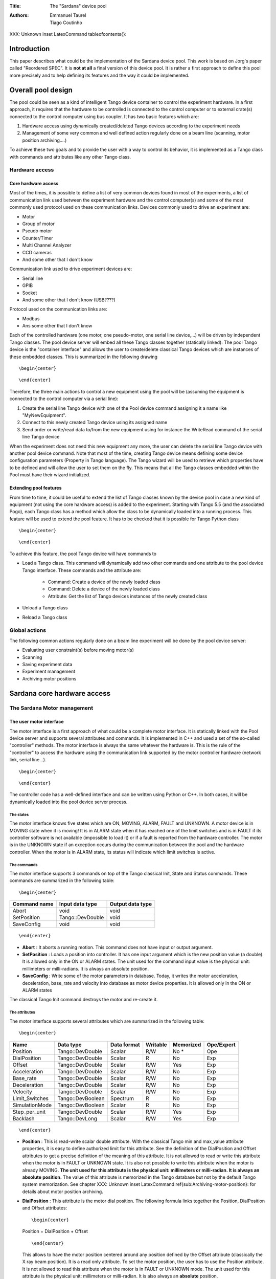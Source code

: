 :Title: The "Sardana" device pool

:Authors: Emmanuel Taurel, Tiago Coutinho


XXX: Unknown inset LatexCommand \tableofcontents{}: 



Introduction
============

This paper describes what could be the implementation of the Sardana
device pool. This work is based on Jorg's paper called "Reordered
SPEC". It is **not at all** a final version of this device pool. It is rather a first approach to
define this pool more precisely and to help defining its features and
the way it could be implemented. 


Overall pool design
===================

The pool could be seen as a kind of intelligent Tango device container
to control the experiment hardware. In a first approach, it requires
that the hardware to be controlled is connected to the control
computer or to external crate(s) connected to the control computer
using bus coupler. It has two basic features which are: 

1. Hardware access using dynamically created/deleted Tango devices
   according to the experiment needs

2. Management of some very common and well defined action regularly done
   on a beam line (scanning, motor position archiving....)

To achieve these two goals and to provide the user with a way to
control its behavior, it is implemented as a Tango class with commands
and attributes like any other Tango class. 


Hardware access
---------------


Core hardware access
^^^^^^^^^^^^^^^^^^^^

Most of the times, it is possible to define a list of very common
devices found in most of the experiments, a list of communication link
used between the experiment hardware and the control computer(s) and
some of the most commonly used protocol used on these communication
links. Devices commonly used to drive an experiment are: 

- Motor

- Group of motor

- Pseudo motor

- Counter/Timer

- Multi Channel Analyzer

- CCD cameras

- And some other that I don't know

Communication link used to drive experiment devices are: 

- Serial line

- GPIB

- Socket

- And some other that I don't know (USB????)

Protocol used on the communication links are: 

- Modbus

- Ans some other that I don't know

Each of the controlled hardware (one motor, one pseudo-motor, one
serial line device,...) will be driven by independent Tango classes.
The pool device server will embed all these Tango classes together
(statically linked). The pool Tango device is the "container
interface" and allows the user to create/delete classical Tango
devices which are instances of these embedded classes. This is
summarized in the following drawing ::

    \begin{center} 
    
    


.. image: hard.eps

::

    \end{center} 
    
    



Therefore, the three main actions to control a new equipment using the
pool will be (assuming the equipment is connected to the control
computer via a serial line): 

1. Create the serial line Tango device with one of the Pool device
   command assigning it a name like "MyNewEquipment".

2. Connect to this newly created Tango device using its assigned name

3. Send order or write/read data to/from the new equipment using for
   instance the WriteRead command of the serial line Tango device

When the experiment does not need this new equipment any more, the
user can delete the serial line Tango device with another pool device
command. Note that most of the time, creating Tango device means
defining some device configuration parameters (Property in Tango
language). The Tango wizard will be used to retrieve which properties
have to be defined and will allow the user to set them on the fly.
This means that all the Tango classes embedded within the Pool must
have their wizard initialized. 


Extending pool features
^^^^^^^^^^^^^^^^^^^^^^^

From time to time, it could be useful to extend the list of Tango
classes known by the device pool in case a new kind of equipment (not
using the core hardware access) is added to the experiment. Starting
with Tango 5.5 (and the associated Pogo), each Tango class has a
method which allow the class to be dynamically loaded into a running
process. This feature will be used to extend the pool feature. It has
to be checked that it is possible for Tango Python class ::

    \begin{center} 
    
    


.. image: dyn.eps

::

    \end{center} 
    
    



To achieve this feature, the pool Tango device will have commands to 

- Load a Tango class. This command will dynamically add two other
  commands and one attribute to the pool device Tango interface. These
  commands and the attribute are:

    - Command: Create a device of the newly loaded class
    
    - Command: Delete a device of the newly loaded class
    
    - Attribute: Get the list of Tango devices instances of the newly
      created class
    
    
- Unload a Tango class

- Reload a Tango class


Global actions
--------------

The following common actions regularly done on a beam line experiment
will be done by the pool device server: 

- Evaluating user constraint(s) before moving motor(s)

- Scanning

- Saving experiment data

- Experiment management

- Archiving motor positions


Sardana core hardware access
============================


The Sardana Motor management
----------------------------


The user motor interface
^^^^^^^^^^^^^^^^^^^^^^^^

The motor interface is a first approach of what could be a complete
motor interface. It is statically linked with the Pool device server
and supports several attributes and commands. It is implemented in C++
and used a set of the so-called "controller" methods. The motor
interface is always the same whatever the hardware is. This is the
rule of the "controller" to access the hardware using the
communication link supported by the motor controller hardware (network
link, serial line...). ::

    \begin{center} 
    
    


.. image: motor.eps

::

    \end{center} 
    
    



The controller code has a well-defined interface and can be written
using Python or C++. In both cases, it will be dynamically loaded into
the pool device server process. 


The states
""""""""""

The motor interface knows five states which are ON, MOVING, ALARM,
FAULT and UNKNOWN. A motor device is in MOVING state when it is
moving! It is in ALARM state when it has reached one of the limit
switches and is in FAULT if its controller software is not available
(impossible to load it) or if a fault is reported from the hardware
controller. The motor is in the UNKNOWN state if an exception occurs
during the communication between the pool and the hardware controller.
When the motor is in ALARM state, its status will indicate which limit
switches is active. 


The commands
""""""""""""

The motor interface supports 3 commands on top of the Tango classical
Init, State and Status commands. These commands are summarized in the
following table: ::

    \begin{center} 
    
    


============  ================  ================
Command name  Input data type   Output data type  
============  ================  ================
Abort         void              void              
SetPosition   Tango::DevDouble  void              
SaveConfig    void              void              
============  ================  ================

::

    \end{center} 
    
    



- **Abort** : It aborts a running motion. This command does not have input or
  output argument.

- **SetPosition** : Loads a position into controller. It has one input argument which is
  the new position value (a double). It is allowed only in the ON or
  ALARM states. The unit used for the command input value is the
  physical unit: millimeters or milli-radians. It is always an absolute
  position.

- **SaveConfig** : Write some of the motor parameters in database. Today, it writes the
  motor acceleration, deceleration, base_rate and velocity into database
  as motor device properties. It is allowed only in the ON or ALARM
  states

The classical Tango Init command destroys the motor and re-create it. 


The attributes
""""""""""""""

The motor interface supports several attributes which are summarized
in the following table: ::

    \begin{center} 
    
    


==============  =================  ===========  ========  =========  ==========
Name            Data type          Data format  Writable  Memorized  Ope/Expert  
==============  =================  ===========  ========  =========  ==========
Position        Tango::DevDouble   Scalar       R/W       No *       Ope         
DialPosition    Tango::DevDouble   Scalar       R         No         Exp         
Offset          Tango::DevDouble   Scalar       R/W       Yes        Exp         
Acceleration    Tango::DevDouble   Scalar       R/W       No         Exp         
Base_rate       Tango::DevDouble   Scalar       R/W       No         Exp         
Deceleration    Tango::DevDouble   Scalar       R/W       No         Exp         
Velocity        Tango::DevDouble   Scalar       R/W       No         Exp         
Limit_Switches  Tango::DevBoolean  Spectrum     R         No         Exp         
SimulationMode  Tango::DevBoolean  Scalar       R         No         Exp         
Step_per_unit   Tango::DevDouble   Scalar       R/W       Yes        Exp         
Backlash        Tango::DevLong     Scalar       R/W       Yes        Exp         
==============  =================  ===========  ========  =========  ==========

::

    \end{center} 
    
    



- **Position** : This is read-write scalar double attribute. With the classical Tango
  min and max_value attribute properties, it is easy to define
  authorized limit for this attribute. See the definition of the
  DialPosition and Offset attributes to get a precise definition of the
  meaning of this attribute. It is not allowed to read or write this
  attribute when the motor is in FAULT or UNKNOWN state. It is also not
  possible to write this attribute when the motor is already MOVING. **The unit used for this attribute is the physical unit: millimeters or
  milli-radian. It is always an** **absolute** **position.** The value of this attribute is memorized in the Tango database but not
  by the default Tango system memorization. See chapter 
  XXX: Unknown inset LatexCommand \ref{sub:Archiving-motor-position}: 
  for details about motor position archiving.

- **DialPosition** : This attribute is the motor dial position. The following formula
  links together the Position, DialPosition and Offset attributes: ::
  
      \begin{center} 
      
      
  
  Position = DialPosition + Offset ::
  
      \end{center} 
      
      
  
  This allows to have the motor position centered around any position
  defined by the Offset attribute (classically the X ray beam position).
  It is a read only attribute. To set the motor position, the user has
  to use the Position attribute. It is not allowed to read this
  attribute when the motor is in FAULT or UNKNOWN mode. The unit used
  for this attribute is the physical unit: millimeters or milli-radian.
  It is also always an **absolute** position.

- **Offset** : The offset to be applied in the motor position computation. By
  default set to 0. It is a memorized attribute. It is not allowed to
  read or write this attribute when the motor is in FAULT, MOVING or
  UNKNOWN mode.

- **Acceleration** : This is an expert read-write scalar double attribute. This parameter
  value is written in database when the SaveConfig command is executed.
  It is not allowed to read or write this attribute when the motor is in
  FAULT or UNKNOWN state.

- **Deceleration** : This is an expert read-write scalar double attribute. This parameter
  value is written in database when the SaveConfig command is executed.
  It is not allowed to read or write this attribute when the motor is in
  FAULT or UNKNOWN state.

- **Base_rate** : This is an expert read-write scalar double attribute. This parameter
  value is written in database when the SaveConfig command is executed.
  It is not allowed to read or write this attribute when the motor is in
  FAULT or UNKNOWN state.

- **Velocity** : This is an expert read-write scalar double attribute. This parameter
  value is written in database when the SaveConfig command is executed.
  It is not allowed to read or write this attribute when the motor is in
  FAULT or UNKNOWN state.

- **Limit_Switches** : Three limit switches are managed by this attribute. Each of the
  switch are represented by a boolean value: False means inactive while
  True means active. It is a read only attribute. It is not possible to
  read this attribute when the motor is in UNKNOWN mode. It is a
  spectrum attribute with 3 values which are:

    - Data[0] : The Home switch value
    
    - Data[1] : The Upper switch value
    
    - Data[2] : The Lower switch value
    
    
- **SimulationMode** : This is a read only scalar boolean attribute. When set, all motion
  requests are not forwarded to the software controller and then to the
  hardware. When set, the motor position is simulated and is immediately
  set to the value written by the user. To set this attribute, the user
  has to used the pool device Tango interface. The value of the
  position, acceleration, deceleration, base_rate, velocity and offset
  attributes are memorized at the moment this attribute is set. When
  this mode is turned off, if the value of any of the previously
  memorized attributes has changed, it is reapplied to the memorized
  value. It is not allowed to read this attribute when the motor is in
  FAULT or UNKNOWN states.

- **Step_per_unit** : This is the number of motor step per millimeter or per degree. It is
  a memorized attribute. It is not allowed to read or write this
  attribute when the motor is in FAULT or UNKNOWN mode. It is also not
  allowed to write this attribute when the motor is MOVING. The default
  value is 1.

- **Backlash** : If this attribute is defined to something different than 0, the
  motor will always stop the motion coming from the same mechanical
  direction. This means that it could be possible to ask the motor to go
  a little bit after the desired position and then to return to the
  desired position. The attribute value is the number of steps the motor
  will pass the desired position if it arrives from the "wrong"
  direction. This is a signed value. If the sign is positive, this means
  that the authorized direction to stop the motion is the increasing
  motor position direction. If the sign is negative, this means that the
  authorized direction to stop the motion is the decreasing motor
  position direction. It is a memorized attribute. It is not allowed to
  read or write this attribute when the motor is in FAULT or UNKNOWN
  mode. It is also not allowed to write this attribute when the motor is
  MOVING. Some hardware motor controllers are able to manage this
  backlash feature. If it is not the case, the motor interface will
  implement this behavior.

All the motor devices will have the already described attributes but
some hardware motor controller supports other features which are not
covered by this list of pre-defined attributes. Using Tango dynamic
attribute creation, a motor device may have extra attributes used to
get/set the motor hardware controller specific features. The main
characteristics of these extra attributes are : 

- Name defined by the motor controller software (See next chapter)

- Data type is BOOLEAN, LONG, DOUBLE or STRING defined by the motor
  controller software (See next chapter)

- The data format is always Scalar

- The write type is READ or READ_WRITE defined by the motor controller
  software (See next chapter). If the write type is READ_WRITE, the
  attribute is memorized by the Tango layer


The motor properties
""""""""""""""""""""

Each motor device has a set of properties. Five of these properties
are automatically managed by the pool software and must not be changed
by the user. These properties are named Motor_id, _Acceleration,
_Velocity, _Base_rate and _Deceleration. The user properties are: ::

    \begin{center} 
    
    


======================  =============
Property name           Default value  
======================  =============
Sleep_before_last_read  0              
======================  =============

::

    \end{center} 
    
    

This property defines the time in milli-second that the software
managing a motor movement will wait between it detects the end of the
motion and the last motor position reading. 


Getting motor state and limit switches using event
""""""""""""""""""""""""""""""""""""""""""""""""""

The simplest way to know if a motor is moving is to survey its state.
If the motor is moving, its state will be MOVING. When the motion is
over, its state will be back to ON (or ALARM if a limit switch has
been reached). The pool motor interface allows client interested by
motor state or motor limit switches value to use the Tango event
system subscribing to motor state change event. As soon as a motor
starts a motion, its state is changed to MOVING and an event is sent.
As soon as the motion is over, the motor state is updated ans another
event is sent. In the same way, as soon as a change in the limit
switches value is detected, a change event is sent to client(s) which
have subscribed to change event on the Limit_Switches attribute. 


Reading the motor position attribute
""""""""""""""""""""""""""""""""""""

For each motor, the key attribute is its position. Special care has
been taken on this attribute management. When the motor is not moving,
reading the Position attribute will generate calls to the controller
and therefore hardware access. When the motor is moving, its position
is automatically read every 100 milli-seconds and stored in the Tango
polling buffer. This means that a client reading motor Position
attribute while the motor is moving will get the position from the
Tango polling buffer and will not generate extra controller calls. It
is also possible to get a motor position using the Tango event system.
When the motor is moving, an event is sent to the registered clients
when the change event criterion is true. By default, this change event
criterion is set to be a difference in position of 5. It is tunable on
a motor basis using the classical motor Position attribute abs_change
property or at the pool device basis using its DefaultMotPos_AbsChange
property. Anyway, not more than 10 events could be sent by second.
Once the motion is over, the motor position is made unavailable from
the Tango polling buffer and is read a last time after a tunable
waiting time (Sleep_bef_last_read property). A forced change event
with this value is sent to clients using events. 


The Motor Controller
^^^^^^^^^^^^^^^^^^^^

XXX: Unknown inset LatexCommand \label{sub:The-Motor-Controller}:

Each controller code is built as a shared library or as a Python
module which is dynamically loaded by the pool device the first time
one controller using the shared library (or the module) is created.
Each controller is uniquely defined by its name following the syntax ::

    \begin{center} 
    
    

<controller_file_name>.<controller_class_name>/<instance_name> ::

    \end{center} 
    
    

At controller creation time, the pool checks the controller unicity on
its control system (defined by the TANGO_HOST). It is possible to
write controller using either C++ or Python language. Even if a Tango
device server is a multi-threaded process, every access to the same
controller will be serialized by a monitor managed by the Motor
interface. This monitor is attached to the controller class and not to
the controller instance to handle cases where several instances of the
same controller class is used. For Python controller, this monitor
will also take care of taking/releasing the Python Global Interpreter
Lock (GIL) before any call to the Python controller is executed. 


The basic
"""""""""

For motor controller, a pre-defined set of methods has to be
implemented in the class implementing the controller interface. These
methods can be splitted in 6 different types which are: 

1. Methods to create/remove motor

2. Methods to move motor(s)

3. Methods to read motor(s) position

4. Methods to get motor(s) state

5. Methods to configure a motor

6. Remaining methods.

These methods, their rules and their execution sequencing is detailed
in the following sub-chapters. The motor controller software layer is
also used to inform the upper level of the features supported by the
underlying hardware. This is called the controller **features** . It is detailed in a following sub-chapter. Some controller may need
some configuration data. This will be supported using Tango
properties. This is detailed in a dedicated sub-chapter. 


Specifying the motor controller features
""""""""""""""""""""""""""""""""""""""""

A controller feature is something that motor hardware controller is
able to do or require on top of what has been qualified as the basic
rules. Even if these features are common, not all the controllers
implement them. Each of these common features are referenced by a pre-
defined string. The controller code writer defined (from a pre-defined
list) which of these features his hardware controller
implements/requires. This list (a Python list or an array of C
strings) has a well-defined name used by the upper layer software to
retrieve it. The possible strings in this list are (case independent): 

- **CanDoBacklash** : The hardware controller manages the motor backlash if the user
  defines one

- **WantRounding** : The hardware controller wants an integer number of step

- **encoder** : The hardware knows how to deal with encoder

- **home** : The hardware is able to manage home switch

- **home_acceleration** : It is possible to set the acceleration for motor homing

- **home_method** _ **xxx** : The hardware knows the home method called xxx

- **home_method_yyy** : The hardware knows the home method called yyy

The name of this list is simply: **ctrl_features** . If this list is not defined, this means that the hardware does not
support/require any of the additional features. The Tango motor class
will retrieve this list from the controller before the first motor
belonging to this controller is created. As an example, we suppose
that we have a pool with two classes of motor controller called Ctrl_A
and Ctrl_B. The controllers features list are (in Python) ::

    \begin{center} 
    
    

Controller A : ctrl_features = ['CanDoBacklash','encoder'] 
ControllerB : ctrl_features =
['WantRounding','home','home_method_xxx'] ::

    \end{center} 
    
    

All motors devices belonging to the controller A will have the Encoder
and Backlash features. For these motors, the backlash will be done by
the motor controller hardware. All the motors belonging to the
controller B will have the rounding, home and home_method features.
For these motors, the backlash will be done by the motor interface
code. 


Specifying the motor controller extra attributes
""""""""""""""""""""""""""""""""""""""""""""""""

XXX: Unknown inset LatexCommand \label{par:Specifying-the-motor}:

Some of the hardware motor controller will have features not defined
in the features list or not accessible with a pre-defined feature. To
provide an interface to these specific hardware features, the
controller code can define extra attributes. Another list called : **ctrl_extra_attributes** is used to define them. This list (Python dictionary or an array of
classical C strings) is used to define the name, data and read-write
type of the Tango attribute which will be created to deal with these
extra features. The attribute created for these controller extra
features are all: 

- Boolean, Long, Double or String

- Scalar

- Read or Read/Write (and memorized if Read/Write).

For Python classes (Python controller class), it is possible to define
these extra attributes informations using a Python dictionary called **ctrl_extra** _ **attributes** . The extra attribute name is the dictionary element key. The
dictionary element value is another dictionary with two members which
are the extra attribute data type and the extra attribute read/write
type. For instance, for our IcePap controller, this dictionary to
defined one extra attribute called "SuperExtra" of data type Double
which is also R/W will be ::

    \begin{center} 
    
    

ctrl_extra_attributes = {"SuperExtra":{"Type":"DevDouble","R/W
Type","READ_WRITE"}} ::

    \end{center} 
    
    



For C++ controller class, the extra attributes are defined within an
array of **Controller::ExtraAttrInfo** structures. The name of this array has to be
<Ctrl_class_name>_ctrl_extra_attributes. Each
Controller::ExtraAttrInfo structure has three elements which are all
pointers to classical C string (const char \*). These elements are: 

1. The extra attribute name

2. The extra attribute data type

3. The extra attribute R/W type

A NULL pointer defined the last extra attribute. The following is an
example of extra attribute definition for a controller class called
"DummyController" 



::

    
    Controller::ExtraAttrInfo DummyController_ctrl_extra_attributes[] = 
    {{"SuperExtra","DevDouble","Read_Write"},
     NULL};

The string describing the extra attribute data type may have the
following value (case independent): 

- DevBoolean, DevLong, DevDouble or DevString (in Python, a preceding
  "PyTango." is allowed)

The string describing the extra attribute R/W type may have the
following value (case independent) 

- Read or Read_Write (in Python, a preceding "PyTango." is allowed)


Methods to create/remove motor from controller
""""""""""""""""""""""""""""""""""""""""""""""

Two methods are called when creating or removing motor from a
controller. These methods are called **AddDevice** and **DeleteDevice** . The AddDevice method is called when a new motor belonging to the
controller is created within the pool. The DeleteDevice method is
called when a motor belonging to the controller is removed from the
pool. 


Methods to move motor(s)
""""""""""""""""""""""""

Four methods are used when a request to move motor(s) is executed.
These methods are called **PreStartAll** , **PreStartOne** , **StartOne** and **StartAll** . The algorithm used to move one or several motors is the following : 



::

    /FOR/ Each controller(s) implied in the motion
         - Call PreStartAll()
    /END FOR/
     
    /FOR/ Each motor(s) implied in the motion
         - ret = PreStartOne(motor to move, new position)
         - /IF/ ret is true
              - Call StartOne(motor to move, new position)
         - /END IF/
    /END FOR/
     
    /FOR/ Each controller(s) implied in the motion
         - Call StartAll()
    /END FOR/

The following array summarizes the rule of each of these methods : ::

    \begin {center} 
    
    


====================  ================================  =================================  =======================================  =================================
                      PresStartAll()                    PreStartOne()                      StartOne()                               StartAll()                         
====================  ================================  =================================  =======================================  =================================
Default action        Does nothing                      Return true                        Does nothing                             Does nothing                       
Externally called by  Writing the Position attribute    Writing the Position attribute     Writing the Position attribute           Writing the Position attribute     
Internally called     Once for each implied controller  For each implied motor             For each implied motor                   Once for each implied controller   
Typical rule          Init internal data for motion     Check if motor motion is possible  Set new motor position in internal data  Send order to physical controller  
====================  ================================  =================================  =======================================  =================================

::

    \end {center} 
    
    



This algorithm covers the sophisticated case where a physical
controller is able to move several motors at the same time. For some
simpler controller, it is possible to implement only the StartOne()
method. The default implementation of the three remaining methods is
defined in a way that the algorithm works even in such a case. 


Methods to read motor(s) position
"""""""""""""""""""""""""""""""""

Four methods are used when a request to read motor(s) position is
received. These methods are called PreReadAll, PreReadOne, ReadAll and
ReadOne. The algorithm used to read position of one or several motors
is the following : 



::

    /FOR/ Each controller(s) implied in the reading
         - Call PreReadAll()
    /END FOR/
     
    /FOR/ Each motor(s) implied in the reading
         - PreReadOne(motor to read)
    /END FOR/
     
    /FOR/ Each controller(s) implied in the reading
         - Call ReadAll()
    /END FOR/
     
    /FOR/ Each motor(s) implied in the reading
         - Call ReadOne(motor to read)
    /END FOR/

The following array summarizes the rule of each of these methods : ::

    \begin {center} 
    
    


====================  ================================  ===================================  =================================  =================================================================
                      PreReadAll()                      PreReadOne()                         ReadAll()                          ReadOne()                                                          
====================  ================================  ===================================  =================================  =================================================================
Default action        Does nothing                      Does nothing                         Does nothing                       Print message on the screen and returns NaN. Mandatory for Python  
Externally called by  Reading the Position attribute    Reading the Position attribute       Reading the Position attribute     Reading the Position attribute                                     
Internally called     Once for each implied controller  For each implied motor               For each implied controller        Once for each implied motor                                        
Typical rule          Init internal data for reading    Memorize which motor has to be read  Send order to physical controller  Return motor position from internal data                           
====================  ================================  ===================================  =================================  =================================================================



::

    \end {center} 
    
    



This algorithm covers the sophisticated case where a physical
controller is able to read several motors positions at the same time.
For some simpler controller, it is possible to implement only the
ReadOne() method. The default implementation of the three remaining
methods is defined in a way that the algorithm works even in such a
case. 


Methods to get motor(s) state
"""""""""""""""""""""""""""""

XXX: Unknown inset LatexCommand \label{par:Methods-to-get-state}:

Four methods are used when a request to get motor(s) state is
received. These methods are called PreStateAll, PreStateOne, StateAll
and StateOne. The algorithm used to get state of one or several motors
is the following : 



::

    /FOR/ Each controller(s) implied in the state getting
         - Call PreStateAll()
    /END FOR/
     
    /FOR/ Each motor(s) implied in the state getting
         - PreStateOne(motor to get state)
    /END FOR/
     
    /FOR/ Each controller(s) implied in the state getting
         - Call StateAll()
    /END FOR/
     
    /FOR/ Each motor(s) implied in the getting state
         - Call StateOne(motor to get state)
    /END FOR/

The following array summarizes the rule of each of these methods : ::

    \begin {center} 
    
    


====================  ================================  ===================================  =================================  =====================================
                      PreStateAll()                     PreStateOne()                        StateAll()                         StateOne()                             
====================  ================================  ===================================  =================================  =====================================
Default action        Does nothing                      Does nothing                         Does nothing                       Mandatory for Python                   
Externally called by  Reading the motor state           Reading the motor state              Reading the motor state            Reading the motor state                
Internally called     Once for each implied controller  For each implied motor               For each implied controller        Once for each implied motor            
Typical rule          Init internal data for reading    Memorize which motor has to be read  Send order to physical controller  Return motor state from internal data  
====================  ================================  ===================================  =================================  =====================================



::

    \end {center} 
    
    



This algorithm covers the sophisticated case where a physical
controller is able to read several motors state at the same time. For
some simpler controller, it is possible to implement only the
StateOne() method. The default implementation of the three remaining
methods is defined in a way that the algorithm works even in such a
case. 


Methods to configure a motor
""""""""""""""""""""""""""""

The rule of these methods is to 

- Get or Set motor parameter(s) with methods called GetPar() or SetPar()

- Get or Set motor extra feature(s) parameter with methods called
  GetExtraAttributePar() or SetExtraAttributePar()

The following table summarizes the usage of these methods ::

    \begin {center} 
    
    
    
    
    
    


=========  ==============================================================================================  ============================================================================================================  =================================================  =====================================================
           GetPar()                                                                                        SetPar()                                                                                                      GetExtraAttributePar()                             SetExtraAttributePar()                                 
=========  ==============================================================================================  ============================================================================================================  =================================================  =====================================================
Called by  Reading the Velocity, Acceleration, Base_rate, Deceleration and eventually Backlash attributes  Writing the Velocity, Acceleration, Base_rate, Deceleration, Step_per_unit and eventually Backlash attribute  Reading any of the extra attributes                Writing any of the extra attributes                    
Rule       Get parameter from physical controller                                                          Set parameter in physical controller                                                                          Get extra attribute value from the physical layer  Set additional attribute value in physical controller  
=========  ==============================================================================================  ============================================================================================================  =================================================  =====================================================



::

    \end {center} 
    
    

Please, note that the default implementation of the GetPar() prints a
message on the screen and returns a NaN double value. The
GetExtraAttributePar() default implementation also prints a message on
the screen and returns a string set to "Pool_met_not_implemented". 


The remaining methods
"""""""""""""""""""""

The rule of the remaining methods are to 

- Load a new motor position in a controller with a method called
  DefinePosition()

- Abort a running motion with a method called AbortOne()

- Send a raw string to the controller with a method called SendToCtrl()

The following table summarizes the usage of these methods ::

    \begin {center} 
    
    
    
    
    
    


=========  =======================================  =======================  =========================================================================
           DefinePosition()                         AbortOne()               SendToCtrl()                                                               
=========  =======================================  =======================  =========================================================================
Called by  The motor SetPosition command            The motor Abort command  The Pool SendToController command                                          
Rule       Load a new motor position in controller  Abort a running motion   Send the input string to the controller and returns the controller answer  
=========  =======================================  =======================  =========================================================================

::

    \end {center} 
    
    




Controller properties
"""""""""""""""""""""

XXX: Unknown inset LatexCommand \label{par:Controller-properties}:

Each controller may have a set of **properties** to configure itself. Properties are defined at the controller class
level but can be re-defined at the instance level. It is also possible
to define a property default value. These default values are stored
within the controller class code. If a default value is not adapted to
specific object instance, it is possible to define a new property
value which will be stored in the Tango database. Tango database
allows storing data which are not Tango device property. This storage
could be seen simply as a couple name/value. Naming convention for
this kind of storage could be defined as ::

    \begin{center} 
    
    
    
    
    
    

controller_class->prop: value or 
controller_class/instance->prop: value ::

    \end{center} 
    
    

The calls necessary to retrieve/insert/update these values from/to the
database already exist in the Tango core. The algorithm used to
retrieve a property value is the following: 



::

    - Property value = Not defined
     
    /IF/ Property has a default value
        - Property value = default value
    /ENDIF/
     
    /IF/ Property has a value defined in db at class level
        - Property value = class db value
    /ENDIF/
     
    /IF/ Property has a value defined in db at instance level
        - Property value = instance db value
    /ENDIF/
     
    /IF/ Property still not defined
        - Error
    /ENDIF/

As an example, the following array summarizes the result of this
algorithm. The example is for an IcePap controller and the property is
the port number (called port_number) ::

    \begin{center} 
    
    


==============  ======  ======  ======  ======  ======
                case 1  case 2  case 3  case 4  case 5  
==============  ======  ======  ======  ======  ======
default value   5000    5000    5000    5000            
class in DB                     5150    5150            
inst. in DB             5200            5250            
Property value  5000    5200    5150    5250    Error   
==============  ======  ======  ======  ======  ======

::

    \end{center} 
    
    

Case 1: The IcePap controller class defines one property called
port_number and assigns it a default value of 5000 
Case 2 : An IcePap controller is created with an instance name
"My_IcePap". The property IcePap/My_IcePap->port_number has been set
to 5200 in db 
Case 3: The hard coded value of 5000 for port number does not fulfill
the need. A property called IcePap->port_number set to 5150 is defined
in db. 
Case 4: We have one instance of IcePap called "My_IcePap" for which we
have defined a property "IcePap/My_IcePap" set to 5250. 
Case 5: The IcePap controller has not defined a default value for the
property. 

In order to provide the user with a friendly interface, all the
properties defined for a controller class have to have informations
hard-coded into the controller class code. We need at least three
informations and sometimes four for each property. They are: 

1. The property name (Mandatory)

2. The property description (Mandatory)

3. The property data type (Mandatory)

4. The property default value (Optional)

With these informations, a graphical user interface is able to build
at controller creation time a panel with the list of all the needed
properties, their descriptions and eventually their default value. The
user then have the possibility to re-define property value if the
default one is not valid for his usage. This is the rule of the
graphical panel to store the new value into the Tango database. The
supported data type for controller property are: ::

    \begin{center} 
    
    


==================  ====================================
Property data type  String to use in property definition  
==================  ====================================
Boolean             DevBoolean                            
Long                DevLong                               
Double              DevDouble                             
String              DevString                             
Boolean array       DevVarBooleanArray                    
Long array          DevVarLongArray                       
Double array        DevVarDoubleArray                     
String array        DevVarStringArray                     
==================  ====================================

::

    \end{center} 
    
    



For Python classes (Python controller class), it is possible to define
these properties informations using a Python dictionary called **class_prop** . The property name is the dictionary element key. The dictionary
element value is another dictionary with two or three members which
are the property data type, the property description and an optional
default value. If the data type is an array, the default value has to
be defined in a Python list or tuple. For instance, for our IcePap
port number property, this dictionary will be ::

    \begin{center} 
    
    

class_prop = {"port_number":{"Type":"DevLong","Description","Port on
which the IcePap software server is listening","DefaultValue":5000}} ::

    \end{center} 
    
    



For C++ controller class, the properties are defined within an array
of **Controller::PropInfo** structures. The name of this array has to be
<Ctrl_class_name>_class_prop. Each Controller::PropInfo structure has
four elements which are all pointers to classical C string (const char
\*). These elements are: 

1. The property name

2. The property description

3. The property data type

4. The property default value (NULL if not used)

A NULL pointer defined the last property. The following is an example
of property definition for a controller class called "DummyController" 



::

    
    Controller::PropInfo DummyController_class_prop[] = 
    {{"The prop","The first CPP property","DevLong","12"},
     {"Another_Prop","The second CPP property","DevString",NULL},
     {"Third_Prop","The third CPP property","DevVarLongArray","11,22,33"},
     NULL};

The value of these properties is passed to the controller at
controller instance creation time using a constructor parameter. In
Python, this parameter is a dictionnary and the base class of the
controller class will create one object attribute for each property.
In our Python example, the controller will have an attribute called
"port_number" with its value set to 5000. In C++, the controller
contructor receives a vector of **Controller::Properties** structure. Each Controller::Properties structure has two elements
which are: 

1. The property name as a C++ string

2. The property value in a **PropData** structure. This PropData structure has four elements which are

    1. A C++ vector of C++ bool type
    
    2. A C++ vector of C++ long type
    
    3. A C++ vector of C++ double type
    
    4. A C++ vector of C++ string.
    
    
Only the vector corresponding to the property data type has a size
different than 0. If the property is an array, the vector has as many
elements as the property has. 


The MaxDevice property
""""""""""""""""""""""

Each controller has to have a property defining the maximum number of
device it supports. This is a mandatory requirement. Therefore, in
Python this property is simply defined by setting the value of a
controller data member called **MaxDevice** which will be taken as the default value for the controller. In C++,
you have to define a global variable called
<Ctrl_class_name>_MaxDevice. The management of the number of devices created using a controller
(limited by this property) will be completely done by the pool
software. The information related to this property is automatically
added as first element in the information passed to the controller at
creation time. The following is an example of the definition of this
MaxDevice property in C++ for a controller class called
"DummyController" 



::

    long DummyController_MaxDevice = 16;


C++ controller
""""""""""""""

For C++, the controller code is implemented as a set of classes: A
base class called **Controller** and a class called **MotorController** which inherits from Controller. Finally, the user has to write its
controller class which inherits from MotorController. 


XXX: Unknown layout Subparagraph: The Controller class 
XXX: XXX: Unknown inset LatexCommand \label{sub:The-Cpp-Controller-class}:
This class defined two pure virtual methods, seven virtual methods and
some data types. The methods defined in this class are: 

1. void **Controller::AddDevice** (long axe_number) 
   Pure virtual

2. void **Controller::DeleteDevice** (long axe_number) 
   Pure virtual

3. void **Controller::PreStateAll** () 
   The default implementation does nothing

4. void **Controller::PreStateOne** (long idx_number) 
   The default implementation does nothing. The parameter is the device
   index in the controller

5. void **Controller::StateAll** () 
   The default implementation does nothing

6. void **Controller::StateOne** (long idx_number,CtrlState \*ptr) 
   Read a device state. The CtrlState data type is a structure with two
   elements which are:

    - A long dedicated to return device state (format ??)
    
    - A string used in case the motor is in FAULT and the controller is able
      to return a string describing the fault.
    
    
7. string **Controller::SendToCtrl** (string in_string) 
   Send the input string to the controller without interpreting it and
   returns the controller answer

8. Controller::CtrlData **Controller::GetExtraAttributePar** (long idx_number,string &extra_attribute_name) 
   Get device extra attribute value. The name of the extra attribute is
   passed as the second argument of the method. The default definition of
   this method prints a message on the screen and returns a string set to
   "Pool_meth_not_implemented". The CtrlData data type is a structure
   with the following elements

    1. A data type enumeration called data_type describing which of the
       following element is valid (BOOLEAN, LONG, DOUBLE or STRING)
    
    2. A boolean data called bo_data for boolean transfer
    
    3. A long data called lo_data for long transfer
    
    4. A double data called db_data for double transfer
    
    5. A C++ string data called str_data for string transfer
    
    
9. void **Controller::SetExtraAttributePar** (long idx_number, string &extra_attribute_name, Controller::CtrlData
   &extra_attribute_value) 
   Set device extra attribute value.

It also has one data member which is the controller instance name with
one method to return it 

1. string & **Controller::get_name** (): Returns the controller instance name


XXX: Unknown layout Subparagraph: The MotorController class
This class defined twelve virtual methods with default implementation.
The virtual methods declared in this class are: 

1. void **MotorController::PreStartAll** () 
   The default implementation does nothing.

2. bool **MotorController::PreStartOne** (long axe_number, double wanted_position) 
   The default implementation returns True.

3. void **MotorController::StartOne** (long axe_number, double wanted_position) 
   The default implementation does nothing.

4. void **MotorController::StartAll** () 
   Start the motion. The default implementation does nothing.

5. void **MotorController::PreReadAll** () 
   The default implementation does nothing.

6. void **MotorController::PreReadOne** (long axe_number) 
   The default implementation does nothing.

7. void **MotorController::ReadAll** () 
   The default implementation does nothing.

8. double **MotorController::ReadOne** (long axe_number) 
   Read a position. The default implementation does nothing.

9. void **MotorController::AbortOne** (long axe_number) 
   Abort a motion. The default implementation does nothing.

10. void **MotorController::DefinePosition** (long axe_number, double new_position) 
    Load a new position. The default implementation does nothing.

11. Controller::CtrlData **MotorController::GetPar** (long axe_number, string &par_name) 
    Get motor parameter value. The CtrlData data type is a structure with
    the following elements

    1. A data type enumeration called data_type describing which of the
       following element is valid (BOOLEAN, LONG, DOUBLE or STRING)
    
    2. A boolean data called bo_data for boolean transfer
    
    3. A long data called lo_data for long transfer
    
    4. A double data called db_data for double transfer
    
    5. A C++ string data called str_data for string transfer
    
    A motor controller has to handle four or five different possible
    values for the "par_name" parameter which are: 
    
    - Acceleration
    
    - Deceleration
    
    - Velocity
    
    - Base_rate
    
    - Backlash which has to be handled only for controller which has the
      backlash feature
    
    The default definition of this method prints a message on the screen
    and returns a NaN double value. 
    
    
12. void **MotorController::SetPar** (long axe_number, string &par_name, Controller::CtrlData &par_value) 
    Set motor parameter value. The default implementation does nothing. A
    motor controller has to handle five or six different value for the
    "par_name" parameter which are:

    - Acceleration
    
    - Deceleration
    
    - Velocity
    
    - Base_rate
    
    - Step_per_unit
    
    - Backlash which has to be handled only for controller which has the
      backlash feature
    
    The description of the CtrlData type is given in the documentation of
    the GetPar() method. The default definition of this method does
    nothing 
    
    
This class has only one constructor which is 

1. **MotorController::MotorController** (const char \*) 
   Constructor of the MotorController class with the controller name as
   instance name

Please, note that this class defines a structure called MotorState
which inherits from the Controller::CtrlState and which has a data
member: 

1. A long describing the motor limit switches state (bit 0 for the Home
   switch, bit 1 for Upper Limit switch and bit 2 for the Lower Limit
   switch)

This structure is used in the StateOne() method. 


XXX: Unknown layout Subparagraph: The user controller class 
XXX: XXX: Unknown inset LatexCommand \label{par:The-user-controller}:
The user has to implement the remaining pure virtual methods
(AddDevice and DeleteDevice) and has to re-define virtual methods if
the default implementation does not cover his needs. The controller
code has to define two global variables which are: 

1. **Motor_Ctrl_class_name** (for Motor controller). This is an array of classical C strings
   terminated by a NULL pointer. Each array element is the name of a
   Motor controller class defined in this file.

2. **<CtrlClassName>_MaxDevice** . This variable is a long defining the maximum number of device that
   the controller hardware can support.

On top of that, a controller code has to define a C function (defined
as "extern C") which is called by the pool to create instance(s) of
the controller class. This function has the following definition ::

    \begin{center} 
    
    

Controller * **_create_<Controller class name>** (const char \*ctrl_instance_name,vector<Controller::Properties>
&props) ::

    \end{center} 
    
    

For instance, for a controller class called DummyController, the name
of this function has to be: _create_DummyController(). The parameters
passed to this function are: 

1. The forth parameter given to the pool during the CreateController
   command (the instance name).

2. A reference to a C++ vector with controller properties as defined in 
   XXX: Unknown inset LatexCommand \ref{par:Controller-properties}:

The rule of this C function is to create one instance of the user
controller class passing it the arguments it has received. The
following is an example of these definitions 



::

    //
    // Methods of the DummyController controller
    //
    ....
    
    const char *Motor_Ctrl_class_name[] = {"DummyController",NULL};
     
    long DummyController_MaxDevice = 16;
     
    extern "C" {
    Controller *_create_DummyController(const char *inst,vector<Controller::Properties> &prop)
    {
       return new DummyController(inst,prop);
    }
    }

On top of these mandatory definitions, you can define a controller
documentation string, controller properties, controller features and
controller extra features. The documentation string is the first
element of the array returned by the Pool device GetControllerInfo
command as detailed in 
XXX: Unknown inset LatexCommand \ref{ite:GetControllerInfo:}: 
. It has to be defined as a classical C string (const char \*) with a
name like <Ctrl_class_name>_doc. The following is an example of a
controller C++ code defining all these elements. 



::

    //
    // Methods of the DummyController controller
    //
    ....
    
    const char *Motor_Ctrl_class_name[] = {"DummyController",NULL};
    const char *DummyController_doc = "This is the C++ controller for the DummyController class";
     
    long DummyController_MaxDevice = 16;
     
    char *DummyController_ctrl_extra_features_list[] = {{"Extra_1","DevLong","Read_Write"},
                                                        {"Super_2","DevString","Read"},
                                                        NULL};
    char *DummyController_ctrl_features[] = {"WantRounding","CanDoBacklash",NULL};
     
    Controller::PropInfo DummyController_class_prop[] =
    {{"The prop","The first CPP property","DevLong","12"},
     {"Another_Prop","The second CPP property","DevString",NULL},
     {"Third_Prop","The third CPP property","DevVarLongArray","11,22,33"},
     NULL};
     
    extern "C" {
    Controller *_create_DummyController(const char *inst,vector<Controller::Properties> &prop)
    {
       return new DummyController(inst,prop);
    }
    }


Python controller
"""""""""""""""""

The principle is exactly the same than the one used for C++ controller
but we don't have pure virtual methods with a compiler checking if
they are defined at compile time. Therefore, it is the pool software
which checks that the following methods are defined within the
controller class when the controller module is loaded (imported): 

- AddDevice

- DeleteDevice

- StartOne or StartAll method

- ReadOne method

- StateOne method

With Python controller, there is no need for function to create
controller class instance. With the help of the Python C API, the pool
device is able to create the needed instances. Note that the
StateOne() method does not have the same signature for Python
controller. 

1. tuple **Stat** e **One** (self,axe_number) 
   Get a motor state. The method has to return a tuple with two or three
   elements which are:

    1. The motor state (as defined by Tango)
    
    2. The limit switch state (integer with bit 0 for Home switch, bit 1 for
       Upper switch and bit 2 for Lower switch)
    
    3. A string describing the motor fault if the controller has this
       feature.
    
    
A Python controller class has to inherit from a class called **MotorController** . This does not add any feature but allow the pool software to realize
that this class is a motor controller. 


Python controller examples
""""""""""""""""""""""""""


XXX: Unknown layout Subparagraph: A minimum controller code
The following is an example of the minimum code structure needed to
write a Python controller : 



::

    1 import socket
    2 import PyTango
    3 import MotorController
    4 
    5 class MinController(MotorController.MotorController):
    6 
    7 #
    8 # Some controller definitions
    9 #
    10 
    11    MaxDevice = 1
    12 
    13 #
    14 # Controller methods
    15 #
    16 
    17    def __init__(self,inst,props):
    18       MotorController.MotorController.__init__(self,inst,props)
    19       self.inst_name = inst
    20       self.socket_connected = False
    21       self.host = "the_host"
    22       self.port = 1111
    23 
    24 #
    25 # Connect to the icepap
    26 #
    27 
    28       self.sock = socket.socket(socket.AF_INET, socket.SOCK_STREAM)
    29       self.sock.connect(self.host, self.port)
    30       self.socket_connected = True
    31 
    32       print "PYTHON -> Connected to", self.host, " on port", self.port
    33 
    34 
    35    def AddDevice(self,axis):
    36       print "PYTHON -> MinController/",self.inst_name,": In AddDevice method for axis",axis
    37 
    38    def DeleteDevice(self,axis):
    39       print "PYTHON -> MinController/",self.inst_name,": In DeleteDevice method for axis",axis
    40 
    41    def StateOne(self,axis):
    42       print "PYTHON -> MinController/",self.inst_name,": In StateOne method for axis",axis
    43       tup = (PyTango.DevState.ON,0)
    44       return tup
    45 
    46    def ReadOne(self,axis):
    47       print "PYTHON -> MinController/",self.inst_name,": In ReadOne method for axis",axis
    48       self.sock.send("Read motor position")
    49       pos = self.sock.recv(1024)
    50       return pos
    51 
    52    def StartOne(self,axis,pos):
    53       print "PYTHON -> MinController/",self.inst_name,": In StartOne method for axis",axis," with pos",pos
    54       self.sock.send("Send motor to position pos")
    
    

Line 11: Definition of the mandatory MaxDevice property set to 1 in
this minimum code 
Line 17-32: The IcePapController constructor code 
Line 35-36: The AddDevice method 
Line 38-39: The DeleteDevice method 
Line 41-44: The StateOne method 
Line 46-50: The ReadOne method reading motor position from the
hardware controller 
Line 52-54: The StartOne method writing motor position at position pos 


XXX: Unknown layout Subparagraph: A full features controller code
The following is an example of the code structure needed to write a
full features Python controller : 



::

    1 import socket
    2 import PyTango
    3 import MotorController
    4 
    5 class IcePapController(MotorController.MotorController)
    6     "This is an example of a Python motor controller class" 
    7 #
    8 # Some controller definitions
    9 #
    10 
    11    MaxDevice = 128
    12    ctrl_features = ['CanDoBacklash'] 
    13    ctrl_extra_attributes = {'IceAttribute':{'Type':'DevLong','R/W Type':'READ_WRITE'}} 
    14    class_prop = {'host':{'Type':'DevString','Description':"The IcePap controller 
    15                          host name",'DefaultValue':"IcePapHost"},
    16                 'port':{'Type':'DevLong','Description':"The port on which the 
    17                          IcePap software is listenning",'DefaultValue':5000}}
    18 
    19 #
    20 # Controller methods
    21 #
    22 
    23    def __init__(self,inst,props):
    24       MotorController.MotorController.__init__(self,inst,props)
    25       self.inst_name = inst
    26       self.socket_connected = False
    27
    28 #
    29 # Connect to the icepap
    30 #
    31 
    32       self.sock = socket.socket(socket.AF_INET, socket.SOCK_STREAM)
    33       self.sock.connect(self.host, self.port)
    34       self.socket_connected = True
    35 
    36       print "PYTHON -> Connected to", self.host, " on port", self.port
    37 
    38 
    39    def AddDevice(self,axis):
    40       print "PYTHON -> IcePapController/",self.inst_name,": In AddDevice method for axis",axis
    41 
    42    def DeleteDevice(self,axis):
    43       print "PYTHON -> IcePapController/",self.inst_name,": In DeleteDevice method for axis",axis
    44 
    45    def PreReadAll(self):
    46       print "PYTHON -> IcePapController/",self.inst_name,": In PreReadAll method"
    47       self.read_pos = []
    48       self.motor_to_read = []
    49 
    50    def PreReadOne(self,axis):
    51       print "PYTHON -> IcePapController/",self.inst_name,": In PreReadOne method for axis",axis
    52       self.motor_to_read.append(axis)
    53 
    54    def ReadAll(self):
    55       print "PYTHON -> IcePapController/",self.inst_name,": In ReadAll method"
    56       self.sock.send("Read motors in the motor_to_read list")
    57       self.read_pos = self.sock.recv(1024)
    58 
    59    def ReadOne(self,axis):
    60       print "PYTHON -> IcePapController/",self.inst_name,": In ReadOne method for axis",axis
    61       return read_pos[axis]
    62 
    63    def PreStartAll(self):
    64       print "PYTHON -> IcePapController/",self.inst_name,": In PreStartAll method"
    65       self.write_pos = []
    66       self.motor_to_write = []
    67 
    68    def PreStartOne(self,axis,pos):
    69       print "PYTHON -> IcePapController/",self.inst_name,": In PreStartOne method for axis",axis," with pos",pos
    70       return True
    71 
    72    def StartOne(self,axis,pos):
    73       print "PYTHON -> IcePapController/",self.inst_name,": In StartOne method for axis",axis," with pos",pos
    74       self.write_pos.append(pos)
    75       self.motor_to_write(axis)
    76 
    77    def StartAll(self):
    78       print "PYTHON -> IcePapController/",self.inst_name,": In StartAll method"
    79       self.sock.send("Write motors in the motor_to_write list at position in the write_pos list"
    80
    81    def PreStateAll(self):
    82       print "PYTHON -> IcePapController/",self.inst_name,": In PreStateAll method"
    83       self.read_state = []
    84       self.motor_to_get_state = []
    85 
    86    def PreStateOne(self,axis):
    87       print "PYTHON -> IcePapController/",self.inst_name,": In PreStateOne method for axis",axis
    88       self.motor_to_get_state.append(axis)
    89 
    90    def StateAll(self):
    91       print "PYTHON -> IcePapController/",self.inst_name,": In StateAll method"
    92       self.sock.send("Read motors state for motor(s) in the motor_to_get_state list")
    93       self.read_state = self.sock.recv(1024)
    94 
    95    def StateOne(self,axis):
    96       print "PYTHON -> IcePapController/",self.inst_name,": In StateOne method for axis",axis
    97       one_state = [read_state[axis]]
    98       return one_state
    99
    100   def SetPar(self,axis,name,value):
    101      if name == 'Acceleration'
    102         print "Setting acceleration to",value
    103      elif name == 'Deceleration'
    104         print "Setting deceleartion to",value
    105      elif name == 'Velocity'
    106         print "Setting velocity to",value
    107      elif name == 'Base_rate'
    108         print "Setting base_rate to",value
    109      elif name == 'Step_per_unit'
    110         print "Setting step_per_unit to",value
    111      elif name == 'Backlash'
    112         print "Setting backlash to",value
    113 
    114    def GetPar(self,axis,name):
    115      ret_val = 0.0
    116      if name == 'Acceleration'
    117         print "Getting acceleration"
    118         ret_val = 12.34
    119       elif name == 'Deceleration'
    120         print "Getting deceleration"
    121         ret_val = 13.34
    122       elif name == 'Velocity'
    123         print "Getting velocity"
    124         ret_val = 14.34
    125       elif name == 'Base_rate'
    126         print "Getting base_rate"
    127         ret_val = 15.34
    128       elif name == 'Backlash'
    129         print "Getting backlash"
    130         ret_val = 123
    131      return ret_val
    132
    133   def SetExtraAttributePar(self,axis,name,value):
    134      if name == 'IceAttribute'
    135         print "Setting IceAttribute to",value
    136 
    137   def GetExtraAttributePar(self,axis,name):
    138      ret_val = 0.0
    139      if name == 'IceAttribute'
    140         print "Getting IceAttribute"
    141         ret_val = 12.34
    142      return ret_val
    143
    144   def AbortOne(self,axis):
    145      print "PYTHON -> IcePapController/",self.inst_name,": Aborting motion for axis:",axis
    146
    147   def DefinePosition(self,axis,value):
    148      print "PYTHON -> IcePapController/",self.inst_name,": Defining position for axis:",axis
    149
    150   def __del__(self):
    151      print "PYTHON -> IcePapController/",self.inst_name,": Aarrrrrg, I am dying"
    152
    153   def SendToCtrl(self,in_str)
    154      print "Python -> MinController/",self.inst_name,": In SendToCtrl method"
    155      self.sock.send("The input string")
    156      out_str = self.sock.recv(1024)
    157      return out_str

Line 6 : Definition of the Python DocString which will also be used
for the first returned value of the Pool device GetControllerInfo
command. See chapter 
XXX: Unknown inset LatexCommand \ref{ite:GetControllerInfo:}: 
to get all details about this command. 
Line 11: Definition of the mandatory MaxDevice property set to 128 
Line 12: Definition of the pre-defined feature supported by this
controller. In this example, only the backlash 
Line 13: Definition of one controller extra feature called IceFeature 
Line 14-17: Definition of 2 properties called host and port 
Line 23-36: The IcePapController constructor code. Note that the
object attribute host and port automatically created by the property
management are used on line 32 
Line 39-40: The AddDevice method 
Line 42-43: The DeleteDevice method 
Line 45-48: The PreReadAll method which clears the 2 list read_pos and
motor_to_read 
Line 50-52: The PreReadOne method. It stores which method has to be
read in the motor_to_read list 
Line 54-57: The ReadAll method. It send the request to read motor
positions to the controller and stores the result in the internal
read_pos list 
Line 59-61: The ReadOne method returning motor position from the
internal read_pos list 
Line 63-66: The PreStartAll method which clears 2 internal list called
write_pos and motor_to_write 
Line 68-70: The PreStartOne method 
Line 72-75: The StartOne method which appends in the write_pos and
motor_to_write list the new motor position and the motor number which
has to be moved 
Line 77-79: The StartAll method sending the request to the controller 
Line 81-84: The PreStateAll method which clears 2 internal list called
read_state and motor_to_get_state 
Line 86-88: The PreStateOne method 
Line 90-93: The StateAll method sending the request to the controller 
Line 95-98: The StateOne method returning motor state from the
internal read_state list 
Line 100-112: The SetPar method managing the acceleration,
deceleration, velocity, base_rate and backlash attributes (because
defined in line 11) 
Line 114-131: The GetPar method managing the same 5 parameters plus
the step_per_unit 
Line 133-135: The SetExtraAttributePar method for the controller extra
feature defined at line 12 
Line 137-142: The GetExtraAttributePar method for controller extra
feature 
Line 144-145: The AbortOne method 
Line 147-148: The DefinePosition method 
Line 153-157: The SendToCtrl method 


Defining available controller features
""""""""""""""""""""""""""""""""""""""

Four data types and two read_write modes are available for the
attribute associated with controller features. The possible data type
are: 

- BOOLEAN

- LONG

- DOUBLE

- STRING

The read_write modes are: 

- READ

- READ_WRITE

All the attributes created to deal with controller features and
defined as READ_WRITE will be memorized attributes. This means that
the attribute will be written with the memorized value just after the
device creation by the Tango layer. The definition of a controller
features means defining three elements which are the feature name, the
feature data type and the feature read_write mode. It uses a C++
structure called MotorFeature with three elements which are a C string
(const char \*) for the feature name and two enumeration for the
feature data type and feature read_write mode. All the available
features are defined as an array of these structures in a file called **MotorFeatures.h** 


Controller access when creating a motor
"""""""""""""""""""""""""""""""""""""""

When you create a motor (a new one or at Pool startup time), the calls
executed on the controller depend if a command "SaveConfig" has
already been executed for this motor. If the motor is new and the
command SaveConfig has never been executed for this motor, the
following controller methods are called: 

1. The AddDevice() method

2. The SetPar() method for the Step_per_unit parameter

3. The GetPar() method for the Velocity parameter

4. The GetPar() method for the Acceleration parameter

5. The GetPar() method for the Deceleration parameter

6. The GetPar() method for the Base_rate parameter

If the motor is not new and if a SaveConfig command has been executed
on this motor, during Pool startup sequence, the motor will be created
and the following controller methods will be called: 

1. The AddDevice() method

2. The SetPar() method for the Step_per_unit parameter

3. The SetPar() method for the Velocity parameter

4. The SetPar() method for the Acceleration parameter

5. The SetPar() method for the Deceleration parameter

6. The SetPar() method for the Base_rate parameter

7. The SetExtraAttributePar() method for each of the memorized motor
   extra attributes


The pool motor group interface
------------------------------

The motor group interface allows the user to move several motor(s) at
the same time. It supports several attributes and commands. It is
implemented in C++ and is mainly a set of controller methods call or
individual motor call. The motor group interface is statically linked
with the Pool device server. When creating a group, the user can
define as group member three kinds of elements which are : 

1. A simple motor

2. Another already created group

3. A pseudo-motor

Nevertheless, it is not possible to have several times the same
physical motor within a group. Therefore, each group has a logical
structure (the one defined by the user when the group is created) and
a physical structure (the list of physical motors really used in the
group). 


The states
^^^^^^^^^^

The motor group interface knows four states which are ON, MOVING,
ALARM and FAULT. A motor group device is in MOVING state when one of
the group element is in MOVING state. It is in ALARM state when one of
the motor is in ALARM state (The underlying motor has reached one of
the limit switches). A motor group device is in FAULT state as long as
any one of the underlying motor is in FAULT state. 


The commands
^^^^^^^^^^^^

The motor interface supports 1 command on top of the Tango Init, State
and Status command. This command is summarized in the following table: ::

    \begin{center} 
    
    


============  ===============  ================
Command name  Input data type  Output data type  
============  ===============  ================
Abort         void             void              
============  ===============  ================

::

    \end{center} 
    
    



- **Abort** : It aborts a running motion. This command does not have input or
  output argument. It aborts the motion of the motor(s) member of the
  group which are still moving while the command is received.


The attributes
^^^^^^^^^^^^^^

The motor group supports the following attributes: ::

    \begin{center} 
    
    


========  ==============================  ===========  ========
Name      Data type                       Data format  Writable  
========  ==============================  ===========  ========
Position  Tango::DevVarDoubleStringArray  Spectrum     R/W       
========  ==============================  ===========  ========

::

    \end{center} 
    
    



- P **osition** : This is a read/write spectrum of double attribute. Each spectrum
  element is the position of one motor. The order of this array is the
  order used when the motor group has been created. The size of this
  spectrum has to be the size corresponding to the motor number when the
  group is created. For instance, for a group created with 2 motors,
  another group of 3 motors and one pseudo-motor, the size of this
  spectrum when written has to be 6 ( 2 + 3 + 1)


The properties
^^^^^^^^^^^^^^

Each motor group has 6 properties. Five of them are automatically
managed by the pool software and must not be changed by the user.
These properties are called Motor_group_id, Pool_device, Motor_list,
User_group_elt and Pos_spectrum_dim_x. The last property called
Sleep_bef_last_read is a user property.This user property is: ::

    \begin{center} 
    
    


======================  =============
Property name           Default value  
======================  =============
Sleep_before_last_read  0              
======================  =============

::

    \end{center} 
    
    

It defines the time in milli-second that the software managing a motor
group motion will wait between it detects the end of the motion of the
last group element and the last group motors position reading. 


Getting motor group state using event
^^^^^^^^^^^^^^^^^^^^^^^^^^^^^^^^^^^^^

The simplest way to know if a motor group is moving is to survey its
state. If the group is moving, its state will be MOVING. When the
motion is over, its state will be back to ON. The pool motor interface
allows client interested by group state to use the Tango event system
subscribing to motor group state change event. As soon as a group
starts a motion, its state is changed to MOVING and an event is sent.
As soon as the motion is over, the group state is updated ans another
event is sent. Events will also be sent to each motor element of the
group when they start moving and when they stop. These events could be
sent before before the group state change event is sent in case of
group motion with different motor motion for each group member. 


Reading the group position attribute
^^^^^^^^^^^^^^^^^^^^^^^^^^^^^^^^^^^^

For each motor group, the key attribute is its position. Special care
has been taken on this attribute management. When the motor group is
not moving (None of the motor are moving), reading the Position
attribute will generate calls to the controller(s) and therefore
hardware access. When the motor group is moving (At least one of its
motor is moving), its position is automatically read every 100 milli-
seconds and stored in the Tango polling buffer. This means that a
client reading motor group Position attribute while the group is
moving will get the position from the Tango polling buffer and will
not generate extra controller calls. It is also possible to get a
group position using the Tango event system. When the group is moving,
an event is sent to the registered clients when the change event
criterion is true. By default, this change event criterion is set to
be a difference in position of 5. It is tunable on a group basis using
the classical group Position attribute "abs_change" property or at the
pool device basis using its DefaultMotGrpPos_AbsChange property.
Anyway, not more than 10 events could be sent by second. Once the
motion is over (None of the motors within the group are moving), the
group position is made unavailable from the Tango polling buffer and
is read a last time after a tunable waiting time (Sleep_bef_last_read
property). A forced change event with this value is sent to clients
using events. 


The ghost motor group
^^^^^^^^^^^^^^^^^^^^^

In order to allow pool client software to be entirely event based,
some kind of polling has to be done on each motor to inform them on
state change which are not related to motor motion. To achieve this
goal, one internally managed motor group is created. Each pool motor
is a member of this group. The Tango polling thread polls the state
command of this group (Polling period tunable with the pool
Ghostgroup_PollingPeriod property). The code of this group state
command detects change in every motor state and send a state change
event on the corresponding motor. This motor group is not available to
client and is even not defined in the Tango database. This is why it
is called the ghost group. 


The pool pseudo motor interface
-------------------------------

The pseudo motor interface acts like an abstraction layer for a motor
or a set of motors allowing the user to control the experiment by
means of an interface which is more meaningful to him(her). 

Each pseudo motor is represented by a C++ written tango device whose
interface allows for the control of a single position (scalar value). 

In order to translate the motor positions into pseudo positions and
vice versa, calculations have to be performed. The device pool
provides a python API class that can be overwritten to provide new
calculations. 


The states
^^^^^^^^^^

The pseudo motor interface knows four states which are ON, MOVING,
ALARM and FAULT. A pseudo motor device is in MOVING state when at
least one motor is in MOVING state. It is in ALARM state when one of
the motor is in ALARM state (The underlying motor has reached one of
the limit switches. A pseudo motor device is in FAULT state as long as
any one of the underlying motor is in FAULT state). 


The commands
^^^^^^^^^^^^

The pseudo motor interface supports 1 command on top of the Tango
Init, State and Status commands. This command is summarized in the
following table: ::

    \begin{center} 
    
    


============  ===============  ================
Command name  Input data type  Output data type  
============  ===============  ================
Abort         void             void              
============  ===============  ================

::

    \end{center} 
    
    



- **Abort** : It aborts a running movement. This command does not have input or
  output argument. It aborts the movement of the motor(s) member of the
  pseudo motor which are still moving while the command is received.


The attributes
^^^^^^^^^^^^^^

The pseudo motor supports the following attributes: ::

    \begin{center} 
    
    


========  ================  ===========  ========
Name      Data type         Data format  Writable  
========  ================  ===========  ========
Position  Tango::DevDouble  Scalar       R/W       
========  ================  ===========  ========

::

    \end{center} 
    
    



- **Position** : This is read-write scalar double attribute. With the classical Tango
  min and max_value, it is easy to define authorized limit for this
  attribute. It is not allowed to read or write this attribute when the
  pseudo motor is in FAULT or UNKNOWN state. It is also not possible to
  write this attribute when the motor is already MOVING.


The PseudoMotor system class
^^^^^^^^^^^^^^^^^^^^^^^^^^^^

This chapter describes how to write a valid python pseudo motor system
class. 


Prerequisites
"""""""""""""

Before writing the first python pseudo motor class for your device
pool two checks must be performed: 

1. The device pool **PoolPath** property must exist and must point to the directory which will contain
   your python pseudo motor module. The syntax of this PseudoPath
   property is the same used in the PATH or PYTHONPATH environment
   variables. Please see 
   XXX: Unknown inset LatexCommand \ref{sub:PoolPath}: 
   for more information on setting this property

2. A PseudoMotor.py file is part of the device pool distribution and is
   located in <device pool home dir>/py_pseudo. This directory must be in
   the PYTHONPATH environment variable or it must be part of the **PoolPath** device pool property metioned above


Rules
"""""

A correct pseudo motor system class must obey the following rules: 

1. the python class PseudoMotor of the PseudoMotor module must be
   imported into the current namespace by using one of the python import
   statements:

    
    
    ::
    
        from PseudoMotor import *
        import PseudoMotor or
        from PseudoMotor import PseudoMotor or
    
    
2. the pseudo motor system class being written must be a subclass of the
   PseudoMotor class (see example below)

3. the class variable **motor_roles** must be set to be a tuple of text descriptions containing each motor
   role description. It is crucial that all necessary motors contain a
   textual description even if it is an empty one. This is because the
   number of elements in this tuple will determine the number of required
   motors for this pseudo motor class. The order in which the roles are
   defined is also important as it will determine the index of the motors
   in the pseudo motor system.

4. the class variable **pseudo_motor_roles** must be set if the pseudo motor class being written represents more
   than one pseudo motor. The order in which the roles are defined will
   determine the index of the pseudo motors in the pseudo motor system.
   If the pseudo motor class represents only one pseudo motor then this
   operation is optional. If omitted the value will of pseudo_motor_roles
   will be set to:

    
5. if the pseudo motor class needs some special parameters then the class
   variable parameters must be set to be a dictionary of <parameter name>
   : { <property> : <value> } values where:

    <parameter name> - is a string representing the name of the parameter 
    
    <property> - is one of the following mandatory properties:
    'Description', 'Type'. The 'Default Value' property is optional. 
    
    <value> - is the corresponding value of the property. The
    'Description' can contain any text value. The 'Type' must be one of
    available Tango property data types and 'Default Value' must be a
    string containning a valid value for the corresponding 'Type' value. 
    
    
6. the pseudo motor class must implement a **calc_pseudo** method with the following signature:

    
    
    ::
    
        number = calc_pseudo(index, physical_pos, params = None)
    
    The method will receive as argument the index of the pseudo motor for
    which the pseudo position calculation is requested. This number refers
    to the index in the pseudo_motor_roles class variable. 
    
    The physical_pos is a tuple containing the motor positions. 
    
    The params argument is optional and will contain a dictionary of
    <parameter name> : <value>. 
    
    The method body should contain a code to translate the given motor
    positions into pseudo motor positions. 
    
    The method will return a number representing the calculated pseudo
    motor position. 
    
    
7. the pseudo motor class must implement a **calc_physical** method with the following signature:

    
    
    ::
    
        number = calc_physical(index, pseudo_pos, params = None)
    
    The method will receive as argument the index of the motor for which
    the physical position calculation is requested. This number refers to
    the index in the motor_roles class variable. 
    
    The pseudo_pos is a tuple containing the pseudo motor positions. 
    
    The params argument is optional and will contain a dictionary of
    <parameter name> : <value>. 
    
    The method body should contain a code to translate the given pseudo
    motor positions into motor positions. 
    
    The method will return a number representing the calculated motor
    position. 
    
    
8. Optional implementation of **calc_all_pseudo** method with the following signature:

    
    
    ::
    
        ()/[]/number = calc_all_pseudo(physical_pos,params = None)
    
    The method will receive as argument a physical_pos which is a tuple of
    motor positions. 
    
    The params argument is optional and will contain a dictionary of
    <parameter name> : <value>. 
    
    The method will return a tuple or a list of calculated pseudo motor
    positions. If the pseudo motor class represents a single pseudo motor
    then the return value could be a single number. 
    
    
9. Optional implementation of **calc_all_physical** method with the following signature:

    
    
    ::
    
        ()/[]/number = calc_all_physical(pseudo_pos, params = None)
    
    The method will receive as argument a pseudo_pos which is a tuple of
    pseudo motor positions. 
    
    The params argument is optional and will contain a dictionary of
    <parameter name> : <value>. 
    
    The method will return a tuple or a list of calculated motor
    positions. If the pseudo motor class requires a single motor then the
    return value could be a single number. 
    
    
**Note:** The default implementation **calc_all_physical** and **calc_all_pseudo** methods will call calc_physical and calc_pseudo for each motor and
physical motor respectively. Overwriting the default implementation
should only be done if a gain in performance can be obtained. 


Example
^^^^^^^

One of the most basic examples is the control of a slit. The slit has
two blades with one motor each. Usually the user doesn't want to
control the experiment by directly handling these two motor positions
since their have little meaning from the experiments perspective. 


.. image: gap_offset.png



Instead, it would be more useful for the user to control the
experiment by means of changing the gap and offset values. Pseudo
motors gap and offset will provide the necessary interface for
controlling the experiments gap and offset values respectively. 

The calculations that need to be performed are: 



.. math::
   :nowrap:

    \[ \left\{ \begin{array}{l} gap=sl2t+sl2b\\ offset=\frac{sl2t-sl2b}{2}\end{array}\right.\]



.. math::
   :nowrap:

    \[ \left\{ \begin{array}{l} sl2t=-offset+\frac{gap}{2}\\ sl2b=offset+\frac{gap}{2}\end{array}\right.\]



The corresponding python code would be: 



::

    
    01  class Slit(PseudoMotor):
    02      """A Slit system for controlling gap and offset pseudo motors."""
    04
    05      pseudo_motor_roles = ("Gap", "Offset")
    06      motor_roles = ("Motor on blade 1", "Motor on blade 2")
    07
    08  def calc_physical(self,index,pseudo_pos,params = None):
    09      half_gap = pseudo_pos[0]/2.0
    10      if index == 0:
    11          return -pseudo_pos[1] + half_gap
    12      else
    13          return pseudo_pos[1] + half_gap
    14
    15  def calc_pseudo(self,index,physical_pos,params = None):
    16      if index == 0:
    17          return physical_pos[1] + physical_pos[0]
    18      else:
    19          return (physical_pos[1] - physical_pos[0])/2.0


read gap position diagram
"""""""""""""""""""""""""

The following diagram shows the sequence of operations performed when
the position is requested from the gap pseudo motor: 


.. image: gap_read.png




write gap position diagram
""""""""""""""""""""""""""

The following diagram shows the sequence of operations performed when
a new position is written to the gap pseudo motor: 


.. image: gap_write.png




The Counter/Timer interface
---------------------------


The Counter/Timer user interface
^^^^^^^^^^^^^^^^^^^^^^^^^^^^^^^^

The Counter/Timer interface is statically linked with the Pool device
server and supports several attributes and commands. It is implemented
in C++ and used a set of the so-called "controller" methods. The
Counter/Timer interface is always the same whatever the hardware is.
This is the rule of the "controller" to access the hardware using the
communication link supported by the hardware (network link, Serial
line...). 

The controller code has a well-defined interface and can be written
using Python or C++. In both cases, it will be dynamically loaded into
the pool device server process. 


The states
""""""""""

The Counter/Timer interface knows four states which are ON, MOVING,
FAULT and UNKNOWN. A Counter/Timer device is in MOVING state when it
is counting! It is in FAULT if its controller software is not
available (impossible to load it), if a fault is reported from the
hardware controller or if the controller software returns an
unforeseen state. The device is in the UNKNOWN state if an exception
occurs during the communication between the pool and the hardware
controller. 


The commands
""""""""""""

The Counter/Timer interface supports 2 commands on top of the Tango
classical Init, State and Status commands. These commands are
summarized in the following table: ::

    \begin{center} 
    
    


============  ===============  ================
Command name  Input data type  Output data type  
============  ===============  ================
Start         void             void              
Stop          void             void              
============  ===============  ================

::

    \end{center} 
    
    



- **Start** : When the device is used as a counter, this commands allows the
  counter to start counting. When it is used as a timer, this command
  starts the timer. This command changes the device state from ON to
  MOVING. It is not allowed to execute this command if the device is
  already in the MOVING state.

- **Stop** : When the device is used as a counter, this commands stops the
  counter. When it is used as a timer, this command stops the timer.
  This commands changes the device state from MOVING to ON. It is a no
  action command if this command is received and the device is not in
  the MOVING state.


The attributes
""""""""""""""

The Counter/Timer interface supports several attributes which are
summarized in the following table: ::

    \begin{center} 
    
    


==============  =================  ===========  ========  =========  ==========
Name            Data type          Data format  Writable  Memorized  Ope/Expert  
==============  =================  ===========  ========  =========  ==========
Value           Tango::DevDouble   Scalar       R/W       No         Ope         
SimulationMode  Tango::DevBoolean  Scalar       R         No         Ope         
==============  =================  ===========  ========  =========  ==========

::

    \end{center} 
    
    



- **Value** : This is read-write scalar double attribute. Writing the value is
  used to clear (or to preset) a counter or to set a timer time. For
  counter, reading the value allows the user to get the count number.
  For timer, the read value is the elapsed time since the timer has been
  started. After the acquisition, the value stays unchanged until a new
  count/time is started. For timer, the unit of this attribute is the
  second.

- **SimulationMode** : This is a read only scalar boolean attribute. When set, all the
  counting/timing requests are not forwarded to the software controller
  and then to the hardware. When set, the device Value is always 0. To
  set this attribute, the user has to used the pool device Tango
  interface. It is not allowed to read this attribute when the device is
  in FAULT or UNKNOWN states.


The properties
""""""""""""""

Each Counter/Timer device has one property which is automatically
managed by the pool software and must not be changed by the user. This
property is named Channel_id. 


The Counter/Timer controller
^^^^^^^^^^^^^^^^^^^^^^^^^^^^

The CounterTimer controller follows the same principles already
explained for the Motor controller in chapter 
XXX: Unknown inset LatexCommand \ref{sub:The-Motor-Controller}: 



The basic
"""""""""

For Counter/Timer, the pre-defined set of methods which has to be
implemented can be splitted in 7 different types which are: 

1. Methods to create/remove counter/timer experiment channel

2. Methods to get channel(s) state

3. Methods to read channel(s)

4. Methods to load channel(s)

5. Methods to start channel(s)

6. Methods to configure a channel

7. Remaining method


The CounterTimer controller features
""""""""""""""""""""""""""""""""""""

Not defined yet 


The CounterTimer controller extra attributes
""""""""""""""""""""""""""""""""""""""""""""

The definition is the same than the one defined for Motor controller
and explained in chapter 
XXX: Unknown inset LatexCommand \ref{par:Specifying-the-motor}: 



Methods to create/remove Counter Timer Channel
""""""""""""""""""""""""""""""""""""""""""""""

Two methods are called when creating or removing counter/timer channel
from a controller. These methods are called **AddDevice** and **DeleteDevice** . The AddDevice method is called when a new channel belonging to the
controller is created within the pool. The DeleteDevice method is
called when a channel belonging to the controller is removed from the
pool. 


Method(s) to get Counter Timer Channel state.
"""""""""""""""""""""""""""""""""""""""""""""

These methods follow the same definition than the one defined for
Motor controller which are detailed in chapter 
XXX: Unknown inset LatexCommand \ref{par:Methods-to-get-state}: 
. 


Method(s) to read Counter Timer Experiment Channel
""""""""""""""""""""""""""""""""""""""""""""""""""

Four methods are used when a request to read channel(s) value is
received. These methods are called PreReadAll, PreReadOne, ReadAll and
ReadOne. The algorithm used to read value of one or several channels
is the following : 



::

    /FOR/ Each controller(s) implied in the reading
         - Call PreReadAll()
    /END FOR/
     
    /FOR/ Each channel(s) implied in the reading
         - PreReadOne(channel to read)
    /END FOR/
     
    /FOR/ Each controller(s) implied in the reading
         - Call ReadAll()
    /END FOR/
     
    /FOR/ Each channel(s) implied in the reading
         - Call ReadOne(channel to read)
    /END FOR/

The following array summarizes the rule of each of these methods : ::

    \begin {center} 
    
    


====================  ================================  =====================================  =================================  =================================================================
                      PreReadAll()                      PreReadOne()                           ReadAll()                          ReadOne()                                                          
====================  ================================  =====================================  =================================  =================================================================
Default action        Does nothing                      Does nothing                           Does nothing                       Print message on the screen and returns NaN. Mandatory for Python  
Externally called by  Reading the Value attribute       Reading the Value attribute            Reading the Value attribute        Reading the Value attribute                                        
Internally called     Once for each implied controller  For each implied channel               For each implied controller        Once for each implied channel                                      
Typical rule          Init internal data for reading    Memorize which channel has to be read  Send order to physical controller  Return channel value from internal data                            
====================  ================================  =====================================  =================================  =================================================================



::

    \end {center} 
    
    



This algorithm covers the sophisticated case where a physical
controller is able to read several channels positions at the same
time. For some simpler controller, it is possible to implement only
the ReadOne() method. The default implementation of the three
remaining methods is defined in a way that the algorithm works even in
such a case. 


Method(s) to load Counter Timer Experiment Channel
""""""""""""""""""""""""""""""""""""""""""""""""""

Four methods are used when a request to load channel(s) value is
received. These methods are called PreLoadAll, PreLoadOne, LoadAll and
LoadOne. The algorithm used to load value in one or several channels
is the following : 



::

    /FOR/ Each controller(s) implied in the loading
         - Call PreLoadAll()
    /END FOR/
     
    /FOR/ Each channel(s) implied in the loading
         - ret = PreLoadOne(channel to load,new channel value)
         - /IF/ ret is true
              - Call LoadOne(channel to load, new channel value)
         - /END IF/
    /END FOR/
     
    /FOR/ Each controller(s) implied in the loading
         - Call LoadAll()
    /END FOR/
    
    

The following array summarizes the rule of each of these methods : ::

    \begin {center} 
    
    


====================  ================================  =============================  ======================================  =================================
                      PreLoadAll()                      PreLoadOne()                   LoadOne()                               LoadAll()                          
====================  ================================  =============================  ======================================  =================================
Default action        Does nothing                      Returns true                   Does nothing                            Does nothing                       
Externally called by  Writing the Value attribute       Writing the Value attribute    Writing the Value attribute             Writing the Value attribute        
Internally called     Once for each implied controller  For each implied channel       For each implied channel                Once for each implied controller   
Typical rule          Init internal data for loading    Check if counting is possible  Set new channel value in internal data  Send order to physical controller  
====================  ================================  =============================  ======================================  =================================



::

    \end {center} 
    
    



This algorithm covers the sophisticated case where a physical
controller is able to write several channels positions at the same
time. For some simpler controller, it is possible to implement only
the LoadOne() method. The default implementation of the three
remaining methods is defined in a way that the algorithm works even in
such a case. 


Method(s) to start Counter Timer Experiment Channel
"""""""""""""""""""""""""""""""""""""""""""""""""""

Four methods are used when a request to start channel(s) is received.
These methods are called PreStartAllCT, PreStartOneCT, StartAllCT and
StartOneCT. The algorithm used to start one or several channels is the
following : 



::

    /FOR/ Each controller(s) implied in the starting
         - Call PreStartAllCT()
    /END FOR/
     
    /FOR/ Each channel(s) implied in the starting
         - ret = PreStartOneCT(channel to start)
         - /IF/ ret is true
              - Call StartOneCT(channel to start)
         - /END IF/
    /END FOR/
     
    /FOR/ Each controller(s) implied in the starting
         - Call StartAllCT()
    /END FOR/

The following array summarizes the rule of each of these methods : ::

    \begin {center} 
    
    


====================  ================================  =============================  ======================================  =================================
                      PreStartAllCT()                   PreStartOneCT()                StartOneCT()                            StartAllCT()                       
====================  ================================  =============================  ======================================  =================================
Default action        Does nothing                      Returns true                   Does nothing                            Does nothing                       
Externally called by  The Start command                 The Start command              The Start command                       The Start command                  
Internally called     Once for each implied controller  For each implied channel       For each implied channel                Once for each implied controller   
Typical rule          Init internal data for starting   Check if starting is possible  Set new channel value in internal data  Send order to physical controller  
====================  ================================  =============================  ======================================  =================================



::

    \end {center} 
    
    



This algorithm covers the sophisticated case where a physical
controller is able to write several channels positions at the same
time. For some simpler controller, it is possible to implement only
the StartOneCT() method. The default implementation of the three
remaining methods is defined in a way that the algorithm works even in
such a case. 


Methods to configure Counter Timer Experiment Channel
"""""""""""""""""""""""""""""""""""""""""""""""""""""

The rule of these methods is to 

- Get or Set channel extra attribute(s) parameter with methods called
  GetExtraAttributePar() or SetExtraAttributePar()

The following table summarizes the usage of these methods ::

    \begin {center} 
    
    
    
    
    
    


=========  =================================================  =====================================================
           GetExtraAttributePar()                             SetExtraAttributePar()                                 
=========  =================================================  =====================================================
Called by  Reading any of the extra attributes                Writing any of the extra attributes                    
Rule       Get extra attribute value from the physical layer  Set additional attribute value in physical controller  
=========  =================================================  =====================================================



::

    \end {center} 
    
    

The GetExtraAttributePar() default implementation returns a string set
to "Pool_meth_not_implemented". 


Remaining methods
"""""""""""""""""

The rule of the remaining methods is to 

- Send a raw string to the controller with a method called SendToCtrl()

- Abort a counting counter/timer with a method called AbortOne()

The following table summarizes the usage of this method ::

    \begin {center} 
    
    
    
    
    
    


=========  =========================================================================  =============================
           SendToCtrl()                                                               AbortOne()                     
=========  =========================================================================  =============================
Called by  The Pool SendToController command                                          The Stop CounterTimer command  
Rule       Send the input string to the controller and returns the controller answer  Abort a running count          
=========  =========================================================================  =============================

::

    \end {center} 
    
    




The Counter Timer controller properties (including the MaxDevice
""""""""""""""""""""""""""""""""""""""""""""""""""""""""""""""""

property)

The definition is the same than the one defined for Motor controller
and explained in chapter 
XXX: Unknown inset LatexCommand \ref{par:Controller-properties}: 



C++ controller
""""""""""""""

For C++, the controller code is implemented as a set of classes: A
base class called **Controller** and a class called **CoTiController** which inherits from Controller. Finally, the user has to write its
controller class which inherits from CoTiController. The Controller
class has already been detailed in 
XXX: Unknown inset LatexCommand \ref{sub:The-Cpp-Controller-class}: 
. 


XXX: Unknown layout Subparagraph: The CoTiController class
The CoTiController class defines thirteen virtual methods which are: 

1. void **CoTiController::PreReadAll** () 
   The default implementation does nothing

2. void **CoTiController::PreReadOne** (long idx_to_read) 
   The default implementation does nothing

3. void **CoTiController::ReadAll** () 
   The default implementation does nothing

4. double **CoTiController::ReadOne** (long idx_to_read) 
   The default implementation prints a message on the screen and return a
   NaN value

5. void **CoTiController::PreLoadAll** () 
   The default implementation does nothing

6. bool **CoTiController::PreLoadOne** (long idx_to_load,double new_value) 
   The default implementation returns true

7. void **CoTiController::LoadOne** (long idx_to_load,double new_value) 
   The default implementation does nothing

8. void **CoTiController::LoadAll** () 
   The default implementation does nothing

9. void **CoTiController::PreStartAllCT** () 
   The default implementation does nothing

10. bool **CoTiController::PreStartOneCT** (long idx_to_start) 
    The default implementation returns true

11. void **CoTiController::StartOneCT** (long idx_to_start) 
    The default implementation does nothing

12. void **CoTiController::StartAllCT** () 
    The default implementation does nothing

13. void **CoTiController::AbortOne** (long idx_to_abort) 
    The default implementation does nothing

This class has one constructor which is 

1. **CoTiController::CoTiController** (const char \*) 
   Constructor of the CoTiController class with the controller instance
   name as parameter


XXX: Unknown layout Subparagraph: The user controller class
The user has to implement the remaining pure virtual methods
(AddDevice and DeleteDevice) and has to re-define virtual methods if
the default implementation does not cover his needs. The controller
code has to define two global variables which are: 

1. **CounterTimer_Ctrl_class_name** : This is an array of classical C strings terminated by a NULL
   pointer. Each array element is the name of a Counter Timer Channel
   controller defined in the file.

2. **<CtrlClassName>_MaxDevice** : Idem motor controller definition

On top of that, a controller code has to define a C function to create
the controller object. This is similar to the Motor controller
definition which is documented in 
XXX: Unknown inset LatexCommand \ref{par:The-user-controller}: 



Python controller
"""""""""""""""""

The principle is exactly the same than the one used for C++ controller
but we don't have pure virtual methods with a compiler checking if
they are defined at compile time. Therefore, it is the pool software
which checks that the following methods are defined within the
controller class when the controller module is loaded (imported): 

- AddDevice

- DeleteDevice

- ReadOne method

- StateOne method

- StartOneCT or StartAllCT method

- LoadOne or LoadAll method

With Python controller, there is no need for function to create
controller class instance. With the help of the Python C API, the pool
device is able to create the needed instances. Note that the
StateOne() method does not have the same signature for Python
controller. 

1. tuple **Stat** e **One** (self,idx_number) 
   Get a channel state. The method has to return a tuple with one or two
   elements which are:

    1. The channel state (as defined by Tango)
    
    2. A string describing the motor fault if the controller has this
       feature.
    
    
A Python controller class has to inherit from a class called **CounterTimerController** . This does not add any feature but allows the pool software to
realize that this class is a Counter Timer Channel controller. 


The Unix Timer
--------------

A timer using the Unix getitimer() and setitimer() system calls is
provided. It is a Counter/Timer C++ controller following the
definition of the previous chapter. Therefore, the device created
using this controller will have theTango interface as the one
previously described. 

The Unix Timer controller shared library is called **UxTimer.so** and the Controlller class is called **UnixTimer** . This controller is foresee to have only one device (MaxDevice = 1) 


The ZeroDExpChannel interface
-----------------------------

The ZeroDExpChannel is used to access any kind of device which returns
a scalar value and which are not counter or timer. Very often (but not
always), this is a commercial measurement equipment connected to a
GPIB bus. In order to have a precise as possible measurement, an
acquisition loop is implemented for these ZeroDExpChannel device. This
acquisition loop will simply read the data from the hardware as fast
as it can (only "sleeping" 20 mS between each reading) and a
computation is done on the resulting data set to return only one
value. Three types of computation are foreseen. The user selects which
one he needs with an attribute. The time during which this acquisition
loop will get data is also defined by an attribute 


The ZeroDExpChannel user interface
^^^^^^^^^^^^^^^^^^^^^^^^^^^^^^^^^^

The ZeroDExpChannel interface is statically linked with the Pool
device server and supports several attributes and commands. It is
implemented in C++ and used a set of the so-called "controller"
methods. The ZeroDExpChannel interface is always the same whatever the
hardware is. This is the rule of the "controller" to access the
hardware using the communication link supported by the hardware
(network link, GPIB...). 

The controller code has a well-defined interface and can be written
using Python or C++. In both cases, it will be dynamically loaded into
the pool device server process. 


The states
""""""""""

The ZeroDExpChannel interface knows five states which are ON, MOVING,
ALARM, FAULT and UNKNOWN. A ZeroDExpChannel device is in MOVING state
when it is acquiring data! It is in ALARM state when at least one
error has occured during the last acquisition. It is in FAULT if its
controller software is not available (impossible to load it), if a
fault is reported from the hardware controller or if the controller
software returns an unforeseen state. The device is in the UNKNOWN
state if an exception occurs during the communication between the pool
and the hardware controller. 


The commands
""""""""""""

The ZeroDExpChannel interface supports 2 commands on top of the Tango
classical Init, State and Status commands. These commands are
summarized in the following table: ::

    \begin{center} 
    
    


============  ===============  ================
Command name  Input data type  Output data type  
============  ===============  ================
Start         void             void              
Stop          void             void              
============  ===============  ================

::

    \end{center} 
    
    



- **Start** : Start the acquisition for the time defined by the attribute
  CumulatedTime. If the CumulatedTime attribute value is 0, the
  acquisition will not automatically stop until a Stop command is
  received. This command changes the device state from ON to MOVING. It
  is not allowed to execute this command if the device is already in the
  MOVING state.

- **Stop** : Stop the acquisition. This commands changes the device state from
  MOVING to ON. It is a no action command if this command is received
  and the device is not in the MOVING state.


The attributes
""""""""""""""

The ZeroDExpChannel interface supports several attributes which are
summarized in the following table: ::

    \begin{center} 
    
    


=====================  =================  ===========  ========  =========  ==========
Name                   Data type          Data format  Writable  Memorized  Ope/Expert  
=====================  =================  ===========  ========  =========  ==========
Value                  Tango::DevDouble   Scalar       R         No         Ope         
CumulatedValue         Tango::DevDouble   Scalar       R         No         Ope         
CumulationTime         Tango::DevDouble   Scalar       R/W       Yes        Ope         
CumulationType         Tango::DevLong     Scalar       R/W       Yes        Ope         
CumulatedPointsNumber  Tango::DevLong     Scalar       R         No         Ope         
CumulatedPointsError   Tango::DevLong     Scalar       R         No         Ope         
SimulationMode         Tango::DevBoolean  Scalar       R         No         Ope         
=====================  =================  ===========  ========  =========  ==========

::

    \end{center} 
    
    



- **Value** : This is read scalar double attribute. This is the live value reads
  from the hardware through the controller

- **CumulatedValue** : This is a read scalar double attribute. This is the result of the
  data acquisition after the computation defined by the CumulationType
  attribute has been applied. This value is 0 until an acquisition has
  been started. After an acquisition, the attribute value stays
  unchanged until the next acquisition is started. If during the
  acquisition some error(s) has been received while reading the data,
  the attribute quality factor will be set to ALARM

- **CumulationTime** : This is a read-write scalar double and memorized attribute. This is
  the acquisition time in seconds. The acquisition will automatically
  stops after this CumulationTime. Very often, reading the hardware
  device to get one data is time-consuming and it is not possible to
  read the hardware a integer number of times within this
  CumulationTime. A device property called StopIfNoTime (see 
  XXX: Unknown inset LatexCommand \ref{ite:StopIfNoTime:-A-boolean}: 
  ) allows the user to tune the acquisition loop.

- **CumulationType** : This a read-write scalar long and memorized attribute. Defines the
  computation type done of the values gathered during the acquisition.
  Three type of computation are supported:

    1. Sum: The CumulatedValue attribute is the sum of all the data read
       during the acquisition. This is the default type.
    
    2. Average: The CumulatedValue attribute is the average of all the data
       read during the acquisition
    
    3. Integral: The CumulatedValue attribute is a type of the integral of
       all the data read during the acquisition
    
    
- **CumulatedPointsNumber** : This is a read scalar long attribute. This is the number of data
  correctly read during the acquisition. The attribute value is 0 until
  an acquisition has been started and stay unchanged between the end of
  the acquisition and the start of the next one.

- **CumulatedPointsError** : This is a read scalar long attribute. This is the number of times it
  was not possible to read the data from the hardware due to error(s).
  The property ContinueOnError allows the user to define what to do in
  case of error. The attribute value is 0 until an acquisition has been
  started and stay unchanged between the end of the acquisition and the
  start of the next one.

- **SimulationMode** : This is a read only scalar boolean attribute. When set, all the
  acquisition requests are not forwarded to the software controller and
  then to the hardware. When set, the device Value, CumulatedValue,
  CumulatedPointsNumber and CumulatedPointsError are always 0. To set
  this attribute, the user has to used the pool device Tango interface.
  The value of the CumulationTime and CumulationType attributes are
  memorized at the moment this attribute is set. When this mode is
  turned off, if the value of any of the previously memorized attributes
  has changed, it is reapplied to the memorized value. It is not allowed
  to read this attribute when the device is in FAULT or UNKNOWN states.


The properties
""""""""""""""

Each ZeroDExpChannel device has a set of properties. One of these
properties is automatically managed by the pool software and must not
be changed by the user. This property is named Channel_id. The user
properties are: ::

    \begin{center} 
    
    


===============  =============
Property name    Default value  
===============  =============
StopIfNoTime     true           
ContinueOnError  true           
===============  =============

::

    \end{center} 
    
    



- XXX: Unknown inset LatexCommand \label{ite:StopIfNoTime:-A-boolean}: 
  **StopIfNoTime** : A boolean property. If this property is set to true, the acquisition
  loop will check before acquiring a new data that it has enough time to
  do this. To achieve this, the acquisition loop measures the time
  needed by the previous data read and checks that the actual time plus
  the acquisition time is still less than the CumulationTime. If not,
  the acquisition stops. When this property is set to false, the
  acquisition stops when the acquisition time is greater or equal than
  the CumulationTime

- **ContinueOnError** : A boolean property. If this property is set to true (the default),
  the acquisition loop continues reading the data even after an error
  has been received when trying to read data. If it is false, the
  acquisition stops as soon as an error is detected when trying to read
  data from the hardware.


Getting ZeroDExpChannel state using event
"""""""""""""""""""""""""""""""""""""""""

The simplest way to know if a Zero D Experiment Channel is acquiring
data is to survey its state. If the device is acquiring data, its
state will be MOVING. When the acquisition is over, its state will be
back to ON. The pool ZeroDExpChannel interface allows client
interested by Experiment Channel state value to use the Tango event
system subscribing to channel state change event. As soon as a channel
starts an acquisition, its state is changed to MOVING and an event is
sent. As soon as the acquisition is over (for one reason or another),
the channel state is updated and another event is sent. 


XXX: Unknown inset LatexCommand \label{par:Reading-the-ZeroDExpChannel}:
""""""""""""""""""""""""""""""""""""""""""""""""""""""""""""""""""""""""

Reading the ZeroDExpChannel CumulatedValue attribute

During an acquisition, events with CumulatedValue attribute are sent
from the device server to the interested clients. The acquisition loop
will periodically read this event and fire an event. The first and the
last events fired during the acquisition loop do not check the change
event criteria. The other during the acquisition loop check the change
event criteria 


The ZeroDExpChannel Controller
^^^^^^^^^^^^^^^^^^^^^^^^^^^^^^

The ZeroDExpChannel controller follows the same principles already
explained for the Motor controller in chapter 
XXX: Unknown inset LatexCommand \ref{sub:The-Motor-Controller}: 



The basic
"""""""""

For Zero Dimension Experiment Channel, the pre-defined set of methods
which has to be implemented can be splitted in 5 different types which
are: 

1. Methods to create/remove zero dimension experiment channel

2. Methods to get channel(s) state

3. Methods to read channel(s)

4. Methods to configure a channel

5. Remaining method


The ZeroDExpChannel controller features
"""""""""""""""""""""""""""""""""""""""

Not defined yet 


The ZeroDExpChannel controller extra attributes
"""""""""""""""""""""""""""""""""""""""""""""""

The definition is the same than the one defined for Motor controller
and explained in chapter 
XXX: Unknown inset LatexCommand \ref{par:Specifying-the-motor}: 



Methods to create/remove Zero D Experiment Channel
""""""""""""""""""""""""""""""""""""""""""""""""""

Two methods are called when creating or removing experiment channel
from a controller. These methods are called **AddDevice** and **DeleteDevice** . The AddDevice method is called when a new channel belonging to the
controller is created within the pool. The DeleteDevice method is
called when a channel belonging to the controller is removed from the
pool. 


Method(s) to get Zero D Experiment Channel state.
"""""""""""""""""""""""""""""""""""""""""""""""""

These methods follow the same definition than the one defined for
Motor controller which are detailed in chapter 
XXX: Unknown inset LatexCommand \ref{par:Methods-to-get-state}: 
. 


Method(s) to read Zero D Experiment Channel
"""""""""""""""""""""""""""""""""""""""""""

Four methods are used when a request to read channel(s) value is
received. These methods are called PreReadAll, PreReadOne, ReadAll and
ReadOne. The algorithm used to read value of one or several channels
is the following : 



::

    /FOR/ Each controller(s) implied in the reading
         - Call PreReadAll()
    /END FOR/
     
    /FOR/ Each channel(s) implied in the reading
         - PreReadOne(channel to read)
    /END FOR/
     
    /FOR/ Each controller(s) implied in the reading
         - Call ReadAll()
    /END FOR/
     
    /FOR/ Each channel(s) implied in the reading
         - Call ReadOne(channel to read)
    /END FOR/

The following array summarizes the rule of each of these methods : ::

    \begin {center} 
    
    


====================  ================================  =====================================  =================================  =================================================================
                      PreReadAll()                      PreReadOne()                           ReadAll()                          ReadOne()                                                          
====================  ================================  =====================================  =================================  =================================================================
Default action        Does nothing                      Does nothing                           Does nothing                       Print message on the screen and returns NaN. Mandatory for Python  
Externally called by  Reading the Value attribute       Reading the Value attribute            Reading the Value attribute        Reading the Value attribute                                        
Internally called     Once for each implied controller  For each implied channel               For each implied controller        Once for each implied channel                                      
Typical rule          Init internal data for reading    Memorize which channel has to be read  Send order to physical controller  Return channel value from internal data                            
====================  ================================  =====================================  =================================  =================================================================



::

    \end {center} 
    
    



This algorithm covers the sophisticated case where a physical
controller is able to read several channels positions at the same
time. For some simpler controller, it is possible to implement only
the ReadOne() method. The default implementation of the three
remaining methods is defined in a way that the algorithm works even in
such a case. 


Methods to configure Zero D Experiment Channel
""""""""""""""""""""""""""""""""""""""""""""""

The rule of these methods is to 

- Get or Set channel extra attribute(s) parameter with methods called
  GetExtraAttributePar() or SetExtraAttributePar()

The following table summarizes the usage of these methods ::

    \begin {center} 
    
    
    
    
    
    


=========  =================================================  =====================================================
           GetExtraAttributePar()                             SetExtraAttributePar()                                 
=========  =================================================  =====================================================
Called by  Reading any of the extra attributes                Writing any of the extra attributes                    
Rule       Get extra attribute value from the physical layer  Set additional attribute value in physical controller  
=========  =================================================  =====================================================



::

    \end {center} 
    
    

The GetExtraAttributePar() default implementation returns a string set
to "Pool_meth_not_implemented". 


Remaining method
""""""""""""""""

The rule of the remaining method is to 

- Send a raw string to the controller with a method called SendToCtrl()

The following table summarizes the usage of this method ::

    \begin {center} 
    
    
    
    
    
    


=========  =========================================================================
           SendToCtrl()                                                               
=========  =========================================================================
Called by  The Pool SendToController command                                          
Rule       Send the input string to the controller and returns the controller answer  
=========  =========================================================================

::

    \end {center} 
    
    




The ZeroDExpChannel controller properties (including the MaxDevice
""""""""""""""""""""""""""""""""""""""""""""""""""""""""""""""""""

property)

The definition is the same than the one defined for Motor controller
and explained in chapter 
XXX: Unknown inset LatexCommand \ref{par:Controller-properties}: 



C++ controller
""""""""""""""

For C++, the controller code is implemented as a set of classes: A
base class called **Controller** and a class called **ZeroDController** which inherits from Controller. Finally, the user has to write its
controller class which inherits from ZeroDController. The Controller
class has already been detailed in 
XXX: Unknown inset LatexCommand \ref{sub:The-Cpp-Controller-class}: 
. 


XXX: Unknown layout Subparagraph: The ZeroDController class
The ZeroDController class defines four virtual methods which are: 

1. void **ZeroDController::PreReadAll** () 
   The default implementation does nothing

2. void **ZeroDController::PreReadOne** (long idx_to_read) 
   The default implementation does nothing

3. void **ZeroDController::ReadAll** () 
   The default implementation does nothing

4. double **ZeroDController::ReadOne** (long idx_to_read) 
   The default implementation prints a message on the screen and return a
   NaN value

This class has one constructor which is 

1. **ZeroDController::ZeroDController** (const char \*) 
   Constructor of the ZeroDController class with the controller instance
   name as parameter


XXX: Unknown layout Subparagraph: The user controller class
The user has to implement the remaining pure virtual methods
(AddDevice and DeleteDevice) and has to re-define virtual methods if
the default implementation does not cover his needs. The controller
code has to define two global variables which are: 

1. **ZeroDExpChannel_Ctrl_class_name** : This is an array of classical C strings terminated by a NULL
   pointer. Each array element is the name of a ZeroDExpChannel
   controller defined in the file.

2. **<CtrlClassName>_MaxDevice** : Idem motor controller definition

On top of that, a controller code has to define a C function to create
the controller object. This is similar to the Motor controller
definition which is documented in 
XXX: Unknown inset LatexCommand \ref{par:The-user-controller}: 



Python controller
"""""""""""""""""

The principle is exactly the same than the one used for C++ controller
but we don't have pure virtual methods with a compiler checking if
they are defined at compile time. Therefore, it is the pool software
which checks that the following methods are defined within the
controller class when the controller module is loaded (imported): 

- AddDevice

- DeleteDevice

- ReadOne method

- StateOne method

With Python controller, there is no need for function to create
controller class instance. With the help of the Python C API, the pool
device is able to create the needed instances. Note that the
StateOne() method does not have the same signature for Python
controller. 

1. tuple **Stat** e **One** (self,idx_number) 
   Get a channel state. The method has to return a tuple with one or two
   elements which are:

    1. The channel state (as defined by Tango)
    
    2. A string describing the motor fault if the controller has this
       feature.
    
    
A Python controller class has to inherit from a class called **ZeroDController** . This does not add any feature but allows the pool software to
realize that this class is a Zero D Experiment Channel controller. 


The OneDExpChannel interface
----------------------------

To be filled in 


The TwoDExpChannel interface
----------------------------

To be filled in 


The Measurement Group interface
-------------------------------

The measurement group interface allows the user to access several data
acquisition channels at the same time. It is implemented as a C++
Tango device that is statically linked with the Pool device server. It
supports several attributes and commands. 

The measurement group is the key interface to be used when getting
data. The Pool can have several measurement groups but only one will
be 'in use' at a time. When creating a measurement group, the user can
define four kinds of channels which are: 

1. Counter/Timer

2. ZeroDExpChannel

3. OneDExpChannel

4. TwoDExpChannel

In order to properly use the measurement group, one of the channels
has to be defined as the timer or the monitor. It is not possible to
have several times the same channel in a measurement group. It is also
not possible to create two measurement groups with exactly the same
channels. 


The States
^^^^^^^^^^

The measurement group interface knows five states which are ON,
MOVING, ALARM, FAULT. A group is in MOVING state when it is acquiring
data (which means that the timer/monitor channel is in MOVING state).
A STANDBY state means that the group is not the current active group
of the Pool it belongs to. An ON state means that the group is ready
to be used. ALARM means that no timer or monitor are defined for the
group. If at least one of the channels reported a FAULT by the
controller(s) of that(those) channel(s), the group will be in FAULT
state. 


The commands
^^^^^^^^^^^^

The measurement group interface supports three commands on top of the
Tango Init, State and Status commands. These commands are summarized
in the following table: ::

    \begin{center} 
    
    


================  ===============  ================
Command name      Input data type  Output data type  
================  ===============  ================
Start             void             void              
Abort             void             void              
AddExpChannel     String           void              
RemoveExpChannel  String           void              
================  ===============  ================

::

    \end{center} 
    
    



- **Start** : When the device is in timer mode (Integration_time attribute > 0),
  it will start counting on all channels at the same time until the
  timer channel reaches a value of the Integration_time attribute. When
  the device in in monitor mode (Integration_count attribute > 0), it
  will start counting on all channels at the same time until de monitor
  channel reaches the value of the Integration_count attribute. For more
  details on setting the acquisition mode see 
  XXX: Unknown inset LatexCommand \ref{Measurement Group: The attributes}: 
  . This command will change the device state to MOVING. It will not be
  allowed to execute this command if the device is already in MOVING
  state. This command does not have any input or output arguments. The
  state will change from MOVING to ON only when the last channel reports
  that its acquisition has finished.

- **Abort** : It aborts the running data acquisition. It will stop each channel
  member of the measurement group. This command does not have any input
  or output arguments.

- **AddExpChannel** : adds a new experiment channel to the measurement group. The given
  string argument must be a valid experiment channel in the pool and
  must not be one of the channels of the measurement group. An event
  will be sent on the corresponding attribute representing the list of
  channels in the measurement group. For example, if the given channel
  is a Counter/Timer channel, then an event will be sent for the
  attribute "Counters "(See below for a list of attributes in the measurement group).

- **RemoveExpChannel** : removes the given channel from the measurement group. The given
  string argument must be a valid experiment channel in the measurement
  group. If the channel to be deleted is the current Timer/Monitor then
  the value for the corresponding attribute will be set to "Not Initialized "and an event will be sent. An event will be sent on the corresponding
  attribute representing the list of channels in the measurement group.


XXX: Unknown inset LatexCommand \label{Measurement Group: The attributes}:
^^^^^^^^^^^^^^^^^^^^^^^^^^^^^^^^^^^^^^^^^^^^^^^^^^^^^^^^^^^^^^^^^^^^^^^^^^

The attributes

A measurement group will support 8+n (n being the number of channels)
attributes summarized in the following table: ::

    \begin{center} 
    
    


=========================================  ================  =====================  ========  =========  ==========
Name                                       Data type         Data format            Writable  Memorized  Ope/Expert  
=========================================  ================  =====================  ========  =========  ==========
Integration_time                           Tango::DevDouble  Scalar                 R/W       Yes        Ope         
Integration_count                          Tango::DevLong    Scalar                 R/W       Yes        Ope         
Timer                                      Tango::DevString  Scalar                 R/W       Yes        Ope         
Monitor                                    Tango::DevString  Scalar                 R/W       Yes        Ope         
Counters                                   Tango::DevString  Spectrum               R         No         Ope         
ZeroDExpChannels                           Tango::DevString  Spectrum               R         No         Ope         
OneDExpChannels                            Tango::DevString  Spectrum               R         No         Ope         
TwoDExpChannels                            Tango::DevString  Spectrum               R         No         Ope         
<channel_name :math:`_{\text{i}}` >_Value  Tango::DevDouble  Scalar/Spectrum/Image  R         No         Ope         
=========================================  ================  =====================  ========  =========  ==========

::

    \end{center} 
    
    



- **Integration_time** : The group timer integration time. Setting this value to >0 will set
  the measurement group acquisition mode to timer. It will force
  Integration_count attribute to 0 (zero). It will also exclude the
  current Timer channel from the list of Counters. Units are in seconds.

- **Integration_count** : The group monitor count value. Setting this value to >0 will set the
  measurement group acquisition mode change to monitor. It will force
  Integration_time attribute to 0 (zero).

- **Timer** : The name of the channel used as a Timer. A "Not Initialized "value means no timer is defined

- **Monitor** : The name of the channel used as a Monitor. A "Not Initialized "value means no timer is defined

- **Counter** : The list of counter names in the group

- **ZeroDExpChannels** : The list of 0D Experiment channel names in the group

- **OneDExpChannels** : The list of 1D Experiment channel names in the group

- **TwoDExpChannels** : The list of 2D Experiment channel names in the group

- **<channel_name** :math:`_{\text{i}}` **>_Value** : (with :math:`0\leq i<n` ) attributes dynamically created (one for each channel) which will
  contain the corresponding channel Value(for Counter/Timer, 1D or
  2DExpChannels), CumulatedValue(for 0DExpChannels). For Counter/Timers
  and 0DExpChannels the data format will be Scalar. For 1DExpChannels it
  will be Spectrum and for 2DExpChannels it will be Image.


The properties
^^^^^^^^^^^^^^


Device properties
^^^^^^^^^^^^^^^^^

Each measurement group has five properties. All of them are managed
automatically by the pool software and must not be changed by the
user. These properties are called Measurement_group_id, Pool_device,
CT_List, ZeroDExpChannel_List, OneDExpChannel_List,
TwoDExpChannel_List. 




XXX: Unknown inset LatexCommand \label{measurement group:Checking-operation-modes}:
^^^^^^^^^^^^^^^^^^^^^^^^^^^^^^^^^^^^^^^^^^^^^^^^^^^^^^^^^^^^^^^^^^^^^^^^^^^^^^^^^^^

Checking operation mode

Currently, the measurement group supports two operation modes. The
table below shows how to determine the current mode for a measurement
group. 


=======  ================  =================
mode     Integration_time  Integration_count  
=======  ================  =================
Timer    >0.0              0                  
Monitor  0.0               >0                 
Undef    0.0               0                  
=======  ================  =================



'Undef' means no valid values are defined in Integration_time and in
Integration_count. You will not be able to execute the Start command
in this mode. 


Getting measurement group state using event
^^^^^^^^^^^^^^^^^^^^^^^^^^^^^^^^^^^^^^^^^^^

The simplest way to know if a measurement group is acquiring data is
to survey its state. If a measurement group is acquiring data its
state will be MOVING. When the data acquisition is over, its state
will change back to ON. The data acquisition is over when the
measurement group detects that all channels finished acquisition
(their state changed from MOVING to ON).The pool group interface
allows clients interested in group state to use the Tango event system
subscribing to measurement group state change event. As soon as a
group starts acquiring data, its state is changed to MOVING and an
event is sent. A new event will be sent when the data acquisition
ends. Events will also be sent to each channel of the group when they
start acquiring data and when they stop. 


Reading the measurement group channel values
^^^^^^^^^^^^^^^^^^^^^^^^^^^^^^^^^^^^^^^^^^^^

For each measurement group there is a set of key dynamic attributes
representing the value of each channel in the group. They are named
<channel_name :math:`_{\text{i}}` >_Value. Special care has been taken on the management of these
attributes with distinct behavior depending on the type of channel the
attribute represents (Counter/Timer, 0D, 1D or 2D channel). 


Counter/Timer channel values
^^^^^^^^^^^^^^^^^^^^^^^^^^^^

A Counter/Timer Value is represented by a scalar read-only double
attribute. When the measurement group is not taking data, reading the
counter/timer value will generate calls to the controller and
therefore hardware access. When the group is taking data (master
channel is moving), the value of a counter/timer is read every 100
miliseconds and stored in the Tango polling buffer. This means that a
client reading the value of the channel while the group is moving will
get the value from the Tango polling buffer and will not generate exra
controller calls. It is also possible to get the value using the Tango
event system. When the group is moving, an event is sent to the
registered clients when the change event criteria is true. This is
applicable for each Counter/Timer channel in the group. By default,
this change event criterion is set to be an absolute difference in the
value of 5.0. It is tunable by attribute using the classical "abs_change "property or the pool device basis using its defaultCtGrpVal_AbsChange
property. Anyway, not more than 10 events could be sent by second.
Once the data acquisition is over, the value is made unavailable from
the Tango polling buffer and is read a last time. A forced change
event is sent to clients using events. 


Zero D channel values
^^^^^^^^^^^^^^^^^^^^^

A ZeroDExpChannel CumulatedValue is represented by a scalar read-only
double attribute. Usually a ZeroDChannel represents the value of a
single device (ex.: multimeter). Therefore, has hardware access cannot
be optimized for a group of devices, reading the value on the
measurement group device attribute has exactly the same behavior as
reading it directly on the CumulatedValue attribute of the
ZeroDChannel device (see 
XXX: Unknown inset LatexCommand \ref{par:Reading-the-ZeroDExpChannel}: 
). 


One D channel values
^^^^^^^^^^^^^^^^^^^^

To be filled in 


Two D channel values
^^^^^^^^^^^^^^^^^^^^

To be filled in 


Performance
^^^^^^^^^^^

Measurement group devices can often contain many channels. Client
applications often request channel values for the set (or subset) of
channels in a group. Read requests for these channel values through
the <channel_name :math:`_{\text{i}}` >_Value attributes of a measurement group should be done by clients in
groups as often as possible. This can be achieved by using the client
Tango API call read_attributes on a DeviceProxy object. This will
ensure maximum performance by minimizing hardware access since the
measurement group can order channel value requests per controller thus
avoiding unecessary calls to the hardware. 


Measurement group configuration
^^^^^^^^^^^^^^^^^^^^^^^^^^^^^^^


Timer/Monitor
^^^^^^^^^^^^^

Measurement group operation mode can be checked/set through the
Integration_time and Integration_count (see 
XXX: Unknown inset LatexCommand \ref{measurement group:Checking-operation-modes}: 
). Setting the Integration_time to >0.0 will make the data acquisition
(initiated by the invoking the Start command) finish when the channel
defined in the Timer attribute reaches the value of Integration_time.
Setting the Integration_count to >0 will make the data acquisition
(initiated by the invoking the Start command) finish when the channel
defined in the Monitor attribute reaches the value of
Integration_count. 

In either case, the measurement group will NOT assume that the master
channel(timer/monitor) is able to stop all the other channels in the
group, so it will force a Stop on these channels as soon as it detects
that the master has finished. This is the case of the UnixTimer
channel which itself has no knowledge of the channels involved and
therefore is not able to stop them directly. 

Integration_time, Integration_count, timer and monitor are memorized
attributes. This means that the configuration values of these
attributes are stored in the database. The next time the Pool starts
the values are restored. This is done in order to reduce Pool
configuration at startup to the minimum. 


The ghost measurement group
^^^^^^^^^^^^^^^^^^^^^^^^^^^

In order to allow pool client software to be entirely event based,
some kind of polling has to be done on each channel to inform them on
state change which are not related to data acquisition. To achieve
this goal, one internally managed measurement group is created. Each
pool channel (counter/timer, 0D, 1D or 2D experiment channel) is a
member of this group. The Tango polling thread polls the state command
of this group (Polling period tunable with the pool
Ghostgroup_PollingPeriod property). The code of this group state
command detects change in every channel state and send a state change
event on the corresponding channel. This measurment group is not
available to client and is even not defined in the Tango database.
This is why it is called the ghost measurement group. 


The pool serial line, GPIB, socket interfaces
---------------------------------------------

To be filled in 


The pool Modbus interface
-------------------------

To be filled in 


Extending pool features
=======================

To be filled in 


Common task handled by the pool
===============================


Constraint
----------

Two types of constraint are identified. 

1. Simple constraint: This type of constraint is valid only for motor
   motion. It limits motor motion. This in not the limit switches which
   are a hardware protection. It's a software limit. This type of
   constraint is managed by the min_value and max_value property of the
   motor Position Tango attribute. Tango core will refused to write the
   attribute (Position) if outside the limits set by these min_value and
   max_value attribute properties. These values are set on motor Position
   attribute in physical unit. 
   **Warning** : The backlash has to be taken into account in the management of this
   limit. In order to finish the motion always coming from the same
   direction, sometimes the motor has to go a little bit after the wanted
   position and then returns to the desired position. The limit value has
   to take the backlash value into account. If the motor backlash
   attribute is modified, it will also change the Position limit value. ::
   
       \begin {center} 
       
       
   
   
   .. image: limit.eps
   
   ::
   
       \end {center}

2. User constraint: This kind of constraint is given to the user to allow
   him to write constraint macros which will be executed to allow or
   disallow an action to be done on one object. In the pool case, the
   object is a writable attribute and the action is writing the
   attribute. Therefore, the following algorithm is used when writing an
   attribute with constraint:



::

    /IF/ Simple constraint set
       /IF/ New value outside limits
           - Throw an exception
       /ENDIF/
    /ENDIF/
     
    /IF/ Some user constraint associated to this attribute
       /FOR/ All the user constraint
          - Evaluate the constraint
          /IF/ The constraint evaluates to False
              - Throw an exception
          /ENDIF/
       /ENDFOR/
    /ENDIF/
     
    - Write the attribute

The first part of this algorithm is part of the Tango core. The second
part will be coded in the Pool Tango classes and in a first phase will
be available only for the Position attribute of the Motor class. 


User constraint implementation
^^^^^^^^^^^^^^^^^^^^^^^^^^^^^^

When the user creates a constraint, he has to provide to the pool the
following information: 

1. The name of the object to which the constraint belongs. It is the name
   of the writable Tango attribute (actually only a motor position
   attribute.

A user constraint will be written using the Python language. It has to
be a Python class with a constructor and a "Evaluate" method. This
class has to inherit from a class called PoolConstraint. This will
allow the pool software to dynamically discover that this class is a
pool constraint. The class may define the depending
attributes/devices. A depending attribute/device is an object used to
evaluate if the constraint is true or false. The depending attributes
have to be defined in a list called **depending_attr_list** . Each element in this list is a dictionnary with up to 2 elements
which are the description of the depending attribute and eventually a
default value. The depending devices have to be defined in a list
called **depending_dev_list** which follow the same syntax than the depending_attr_list. A
constraint may also have properties as defined in 
XXX: Unknown inset LatexCommand \ref{par:Controller-properties}: 
. The constructor will receive three input arguments which are: 

1. A list with the depending attribute name

2. A list with the depending device name

3. A dictionnary (name:value) with the properties definition

One rule of the constructor is to build the connection with these
Tango objects and to keep them in the instance. The Evaluate method
will evaluate the constraint and will return true or false. It
receives as input argument a list with the result of a read_attribute
call executed on all the depending attributes. 

Five pool device commands and two attribute allow the management of
these constraints. The commands are **CreateConstraint** , **DeleteConstraint** , **EvaluateContraint, GetConstraintClassInfo** and **GetConstraint** . The attributes are called **ConstraintList** and **ConstraintClassList** . They are all detailed in chapters 
XXX: Unknown inset LatexCommand \ref{sub:Device-pool-commands}: 
and 
XXX: Unknown inset LatexCommand \ref{sub:Device-pool-attributes}: 
. The following is an example of a user constraint 




::

    1 import PyTango
    2 
    3 class MyConstraint(PoolConstraint):
    4 
    5    depending_attr_list = [{'DefaultValue':"first_mot/position",
    6                            'Description':"X position"},
    7                           {'DefaultValue':"second_mot/position",
    8                            'Description':"Z position"},
    9                           {'DefaultValue':"first_mot/velocity",
    10                           'Description':"X position speed"}]
    11
    11   depending_dev_list = [{'DefaultValue':"first_dev",
    12                          'Description':"Air pressure device"}]
    13
    14   inst_prop = {'MyProp':{'Type':PyTango.DevLong,'Description':'The psi constant',
    15                          'DefaultValue',1234}}
    16
    17    def __init__(self,attr_list,dev_list,prop_dict)
    18       self.air_device = PyTango.DeviceProxy(dev_list[0])
    19       self.const = prop_dict["MyProp"]
    20       
    21   def Evaluate(self,att_value):
    22      if att_value[0].value > (xxx * self.const)
    23         return False
    24      elif att_value[1].value > yyy
    25         return False
    26      elif att_value[2].value > zzz
    27         return False
    28      elif self.air_device.state() == PyTango.FAULT
    29         return False
    30      return True

Line 3 : The class inherits from the PoolConstraint class 
Line 5-10: Definition of the depending attributes 
Line 11-12: Definition of the depending devices 
Line 14-15: Definition of a constraint property 
Line 17-19: The constructor 
Line 21-30: The Evaluate method 



::

    
    
    
    


Archiving motor position
------------------------

XXX: Unknown inset LatexCommand \label{sub:Archiving-motor-position}:

It is not possible to archive motor position using the Tango memorized
attribute feature because Tango writes the attribute value into the
database just after it has been set by the user. In case of motors
which need some time to go to the desired value and which from time to
time do not go exactly to the desired value (for always possible to
have position which is a integer number of motor steps), it is more
suited to store the motor position at the end of the motion. To
achieve this, the pool has a command (called **ArchieveMotorPosition** ) which will store new motor positions into the database. This command
will be polled by the classical Tango polling thread in order to
execute it regularly. The algorithm used by this command is the
following: 



::

    - Read motors position for all motors which are not actually moving
     
    - /FOR/ all motors
        - /IF/ The new position just read is different than the old one
           - Mark the motor as storable
        - /ENDIF/
    - /ENDFOR/
     
    - Store in DB position of all storable motors
    - Memorize motors position

In order to minimize the number of calls done on the Tango database,
we need to add to the Tango database software the ability to store x
properties of one attribute of y devices into the database in one call
(or may be simply the same property of one attribute of several
device). 


Scanning
--------

To be filled in 


Experiment management
---------------------

To be filled in 


The pool device Tango interface
===============================

The pool is implemented as a C++ Tango device server and therefore
supports a set of commands/attributes. It has several attributes to
get object (motor, pseudo-motor, controller) list. These lists are
managed as attributes in order to have events on them when a new
object (motor, controller...) is created/deleted. 


Device pool commands
--------------------

XXX: Unknown inset LatexCommand \label{sub:Device-pool-commands}:

On top of the three classical Tango commands (State, Status and Init),
the pool device supports the commands summarized in the following
table: ::

    \begin{center} 
    
    


==================  ======================  ============================  ========================
Device type         Name                    Input data type               Output data type          
==================  ======================  ============================  ========================
                    CreateController        Tango::DevVarStringArray      void                      
related             InitController          Tango::DevString              void                      
commands            ReloadControllerCode    Tango::DevString              void                      
                    SendToController        Tango::DevVarStringArray      Tango::DevString          
Motor               CreateMotor             Tango::DevVarLongStringArray  void                      
related commands    DeleteMotor             Tango::DevString              void                      
Motor group         CreateMotorGroup        Tango::DevVarStringArray      void                      
related commands    DeleteMotorGroup        Tango::DevString              void                      
                    GetPseudoMotorInfo      Tango::DevVarStringArray      Tango::DevVarStringArray  
Pseudo motor        CreatePseudoMotor       Tango::DevVarStringArray      void                      
related commands    DeletePseudoMotor       Tango::DevString              void                      
                    ReloadPseudoMotorCode   Tango::DevString              void                      
                    GetConstraintClassInfo  Tango::DevString              Tango::DevVarStringArray  
                    CreateConstraint        Tango::DevVarStringArray      void                      
User Constraint     DeleteConstraint        Tango::DevString              void                      
related             EvaluateConstraint      Tango::DevString              Tango::DevBoolean         
commands            GetConstraint           Tango::DevString              Tango::DevVarLongArray    
                    ReloadConstraintCode    Tango::DevString              void                      
Experiment Channel  CreateExpChannel        Tango::DevVarStringArray      void                      
related commands    DeleteExpChannel        Tango::DevString              void                      
Measurement group   CreateMeasurementGroup  Tango::DevVarStringArray      void                      
related commands    DeleteMeasurementGroup  Tango::DevString              void                      
Dyn loaded Tango    LoadTangoClass                                                                  
class related       UnloadTangoClass                                                                
commands            ReloadTangoClass                                                                
Dyn. created        CreateXXX                                                                       
commands            DeleteXXX                                                                       
Miscellaneous       ArchiveMotorPosition    void                          void                      
==================  ======================  ============================  ========================

::

    \end{center} 
    
    



- **CreateController** : This command creates a controller object. It has four arguments (all
  strings) which are:

    1. The controller device type: Actually three types are supported as
       device type. They are:
    
        - "Motor" (case independent) for motor device
        
        - "CounterTimer" (case independent) for counter timer device
        
        - "ZeroDExpChannel" (case independent) for zero dimension experiment
          channel device
        
        
    2. Controller code file name: For C++ controller, this is the name of the
       controller shared library file. For Python controller, this is the
       name of the controller module. This parameter is only a file name, not
       a path. The path is automatically taken from the pool device **PooPath** property. It is not necessary to change your LD_LIBRARY_PATH or
       PYTHONPATH environment variable. Everything is taken from the PoolPath
       property.
    
    3. Controller class name: This is the name of the class implementing the
       controller. This class has to be implemented within the controller
       shared library or Python module passed as previous argument
    
    4. Instance name: It is a string which allows the device pool to deal
       with several instance of the same controller class. The pool checks
       that this name is uniq within a control system.
    
    
The list of created controllers is kept in one of the pool device
property and at next startup time, all controllers will be
automatically re-created. If you have several pool device within a
control system (the same TANGO_HOST), it is not possible to have two
times the same controller defines on different pool device. Even if
the full controller name is <Controller file name>.<Controller class
name>/<Instance name>, each created controller has an associated name
which is ::

    \begin{center} 
    
    
    
    
    
    

<Instance name> ::

    \end{center} 
    
    

which has to be used when the controller name is requested. This name
is case independent. 

- **DeleteController** : This command has only one input argument which is the controller
  name (as defined previously). It is not possible to delete a
  controller with attached device(s). You first have to delete
  controller's device(s).

- **InitController** : This command is used to (re)-initialize a controller if the
  controller initialization done at pool startup time has failed. At
  startup time, the device pool creates controller devices even if the
  controller initialization has failed. All controller devices are set
  to the FAULT state. This command will try to re-create the controller
  object and if successful, send an "Init" command to every controller
  devices. Its input argument is the controller name.

- **GetControllerInfo** : This command has three or four input parameters which are: 
  XXX: Unknown inset LatexCommand \label{ite:GetControllerInfo:}:

    1. The controller device type
    
    2. The controller code file name: For C++ controller, this is the name of
       the controller shared library file. For Python controller, this is the
       name of the controller module. This parameter is only a file name, not
       a path. The path is automatically taken from the pool device **PooPath** property.
    
    3. The controller class name: This is the name of the class implementing
       the controller. This class has to be implemented within the controller
       shared library or Python module passed as previous argument
    
    4. The controller instance name: This parameter is optional. If you do
       not specify it, the command will return information concerning
       controller properties as defined at the class level. If you defined
       it, the command will return information concerning controller
       properties for this specific controller instance.
    
    
It returns to the caller all the informations related to controller
properties as defined in the controller code and/or in the Tango
database. The following format is used to return these informations: 

1. The string describing the controller (or an empty string if not
   defined)

2. Number of controller properties

3. For each property:

    1. The property name
    
    2. The property data type
    
    3. The property description
    
    4. The property default value (Empty string if not defined)
    
    
- **ReloadControllerCode** : The controller code is contains in a shared library dynamically
  loaded or in a Python module. The aim of this command is to unlink the
  pool to the shared library and to reload it (or Reload the Python
  module). The command argument is a string which is the controller file
  name as defined for the CreateController command. For motor
  controller, it is not possible to do this command if one of the motor
  attached to controller(s) using the code within the file is actually
  moving. All motor(s) attached to every controller(s) using this file
  is switched to FAULT state during this command execution. Once the
  code is reloaded, an "Init" command is sent to every controller
  devices.

- **SendToController** : Send data to a controller. The first element of the input argument
  array is the controller name. The second one is the string to be sent
  to the controller. This command returns the controller answer or an
  empty string is the controller does not have answer.

- **CreateMotor** : This command creates a new motor. It has three arguments which are:

    1. The motor name (a string). This is a Tango device alias. It is not
       allowed to have '/' character within this name. It is a case
       independent name.
    
    2. The motor controller name (a string)
    
    3. The axe number within the controller
    
    
The motor is created as a Tango device and automatically registered in
the database. At next startup time, all motors will be automatically
re-created. A Tango name is assigned to every motor. This name is a
Tango device name (3 fields) and follow the syntax ::

    \begin{center} 
    
    

motor/controller_instance_name/axe_number ::

    \end{center} 
    
    

in lower case letters. 

- **DeleteMotor** : This command has only one argument which is the motor name as given
  in the first argument of the CreateMotor command. The device is
  automatically unregistered from the Tango database and is not
  accessible any more even for client already connected to it.

- **CreateMotorGroup** : This command creates a new motor group. It has N arguments which
  are:

    1. The motor group name (a string). This is a Tango device alias. It is
       not allowed to have '/' character within this name. It is a case
       independent name.
    
    2. The list of motor element of the group (motor name or another group
       name or pseudo-motor name)
    
    
The motor group is created as a Tango device and automatically
registered in the database. At next startup time, all motor groups
will be automatically re-created. A Tango name is assigned to every
motor group. This name is a Tango device name (3 fields) and follow
the syntax ::

    \begin{center} 
    
    

mg/ds_instance_name/motor_group_name ::

    \end{center} 
    
    

in lower case letters. 

- **DeleteMotorGroup** : This command has only one argument which is the motor group name as
  given in the first argument of the CreateMotorGroup command. The
  device is automatically unregistered from the Tango database and is
  not accessible any more even for client already connected to it. This
  command is not allowed if another motor group is using the motor group
  to be deleted.

- **GetPseudoMotorInfo** : 
  XXX: Unknown inset LatexCommand \label{sub:GetPseudoMotorClassInfo}: 
  : This command has one input argument (a string):

    **<module_name>.<class_name>**
        
    
    The command returns a list of strings representing the pseudo motor
    system information with the following meaning: 
    
    pseudo_info[0] - textual description of the pseudo motor class. 
    
    pseudo_info[1] - (=M) the number of motors required by this pseudo
    motor class. 
    
    pseudo_info[2] - (=N) the number of pseudo motors that the pseudo
    motor system aggregates. 
    
    pseudo_info[3] - the number of parameters required by the pseudo motor
    system. 
    
    pseudo_info[4..N+4] - the textual description of the roles of the N
    motors. 
    
    pseudo_info[N+5..N+M+5] - the textual description of the roles of the
    M pseudo motors. 
    
    pseudo_info[N+M+6..N+M+P+6] - the textual description of the P
    parameters. 
    
    
**example** : 



::

    GetPseudoMotorInfo('PseudoLib.Slit') 

    could have as a return: 
    
    


::

    ["A Slit system for controlling gap and offset pseudo motors.",
    "2",
    "2",
    "0",
    "Motor on blade 1",
    "Motor on blade 2",
    "Gap",
    "Offset"]

- **CreatePseudoMotor** :This command has a variable number of input arguments (all strings):

    1. the python file which contains the pseudo motor python code.
    
    2. the class name representing the pseudo motor system.
    
    3. the N pseudo motor names. These will be the pseudo motor alias for the
       corresponding pseudo motor tango devices.
    
    4. the M motor names. These names are the existing tango motor alias.
    
    N and M must conform to the class name information. See 
    XXX: Unknown inset LatexCommand \ref{sub:GetPseudoMotorClassInfo}: 
    to find how to get class information. 
    
    For each given pseudo motor name a Tango pseudo motor device is
    created and automatically registered in the database. At next startup time, all pseudo motors will be automatically re-
    created. A Tango name is assigned to every pseudo motor. This name is
    a Tango device name (3 fields) and follow the syntax ::
    
        \begin{center} 
        
        
    
    pm/python_module_name.class_name/pseudo_motor_name ::
    
        \end{center} 
        
        
    
    
    
    For each Tango pseudo motor device the device pool will also create a
    corresponding alias named pseudo_motor_name. 
    
    If a motor group Tango device with the given motor names doesn't exist
    then the device pool will also create a motor group with the following
    name: 
    
    mg/tango_device_server_instance_name/_pm_<internal motor group number> 
    
    This motor group is built for internal Pool usage. It is not intended
    that the pseudo motor is accessed directly through this motor group.
    However, if needed elsewhere, it can be accessed as the usual motor
    group without any special restrictions. 
    
    
**example:** 

CreatePseudoMotor('PseudoLib.py','Slit','gap01','offset01','blade01','
blade02') 

- **DeletePseudoMotor** : This command has only one argument which is the pseudo motor
  identifier. The device is automatically unregistered from the Tango
  database and is not accessible any more even for client already
  connected to it. This command is not allowed if a motor group is using
  the pseudo motor to be deleted.

- **ReloadPseudoMotorCode** :The calculation code is contains in a dynamically loaded Python
  module. The aim of this command is to reload the Python module. The
  command argument is a string which is the python module as defined for
  the CreatePseudoMotor and GetPseudoMotorInfo commands. It is not
  possible to do this command if one of the motor attached to pseudo
  motor system(s) using code within the file is actually moving. All
  pseudo motor(s) using this file are switched to FAULT state during
  this command execution.

- **CreateExpChannel** : This command creates a new experiment channel. It has three
  arguments which are:

    1. The experiment channel name (a string). This is a Tango device alias.
       It is not allowed to have '/' character within this name. It is a case
       independent name.
    
    2. The experiment channel controller name (a string)
    
    3. The index number within the controller
    
    
The experiment channel is created as a Tango device and automatically
registered in the database. At next startup time, all created
experiment channels will be automatically re-created. A Tango name is
assigned to every experiment channel. This name is a Tango device name
(3 fields) and follow the syntax ::

    \begin{center} 
    
    

expchan/controller_instance_name/index_number ::

    \end{center} 
    
    

in lower case letters. The precise type of the experiment channel
(Counter/Timer, ZeroD, OneD...) is retrieved by the pool device from
the controller given as command second parameter. 

- **DeleteExpChannel** : This command has only one argument which is the experiment channel
  name as given in the first argument of the CreateExpChannel command.
  The device is automatically unregistered from the Tango database and
  is not accessible any more even for client already connected to it.

- **GetConstraintClassInfo** : This command has one input parameter (a string) which is the
  constraint class name. It returns to the caller all the information
  related to constraint dependencies and to constraint properties as
  defined in the constraint code. The following format is used to return
  properties:

    - Depending attributes number
    
        - Depending attribute name
        
        - Depending attribute description
        
        
    - Depending devices number
    
        - Depending device name
        
        - Depending device description
        
        
    - Class property number
    
        - Class property name
        
        - Class property description
        
        - Class property default value (Set to "NotDef" if not defined)
        
        
    - Instance property number
    
        - Instance property name
        
        - Instance property description
        
        - Instance property default value (Set to "NotDef" if not defined)
        
        
    
- **CreateMeasurementGroup** : This command creates a new measurement group. It has N arguments
  which are:

    1. The measurement group name (a string). This is a Tango device alias.
       It is not allowed to have '/' character within this name. It is a case
       independent name.
    
    2. The list of channel elements of the group (Counter/Timer, 0D, 1D or 2D
       experiment channel)
    
    
The measurement group is created as a Tango device and automatically
registered in the database. At next startup time, all measurement
groups will be automatically re-created. A Tango name is assigned to
every measurement group. This name is a Tango device name (3 fields)
and follow the syntax ::

    \begin{center} 
    
    

mntgrp/ds_instance_name/measurement_group_name ::

    \end{center} 
    
    

in lower case letters. 

- **DeleteMeasurementGroup** : This command has only one argument which is the measurement group
  name as given in the first argument of the CreateMeasurementGroup
  command. The device is automatically unregistered from the Tango
  database and is not accessible any more even for client already
  connected to it.

- **AddConstraint** : This command creates a user constraint object. It has several
  arguments (all strings) which are:

    1. Constraint code file name: The name of the constraint module. This
       parameter is only a file name, not a path. The path is automatically
       taken from the pool PooPath property.
    
    2. Constraint class name: This is the name of the class implementing the
       controller. This class has to be implemented within the controller
       shared library or Python module passed as previous argument
    
    3. Instance name: It is a string which allows the device pool to deal
       with several instance of the same controller class.
    
    4. The object to which the constraint belongs. It has to be a writable
       attribute name (actually only a motor position)
    
    5. The list of depending objects. (Variable length list which may be
       empty)
    
    
The list of created constraints is kept in one of the pool device
property and at next startup time, all constraints will be
automatically re-created. It is possible to create several constraint
on the same object. They will be executed in the order of their
creation. Each created constraint has a associated name which is ::

    \begin{center} 
    
    
    
    
    
    

<Constraint class name>/<Instance name> ::

    \end{center} 
    
    



- **DeleteConstraint** : This command has only one argument which is the constraint name as
  define previously.

- **EvaluateConstraint** : This command has only one argument which is the constraint name. It
  runs the "evaluate" method of the constraint and sends the return
  value to the caller

- **GetConstraint** : The input parameter of this command is the name of a Tango object.
  Actually, it has to be the name of one of the motor Position
  attribute. The command returns the list of Constraint ID attached to
  this object.

- **ReloadConstraintCode** : The constraint code is contains in a Python module. The aim of this
  command is to reload the Python module. The command argument is a
  string which is the constraint file name as defined for
  theAddConstraint command. All object(s) using this constraint are
  switched to FAULT state during this command execution.

- **LoadTangoClass** :

- **UnloadTangoClass** :

- **ReloadTangoClass** :

- **CreateXXX** :

- **DeleteXXX:**

- **ArchiveMotorPosition** : Send new motor(s) position to the database. This command will be
  polled with a default polling period of 10 seconds.

The classical Tango **Init** command destroys all constructed controller(s) and re-create them
reloading their code. Then, it sends an "Init" command to every
controlled objects (motor, pseudo-motor and motor group) belonging to
the pool device. Motor(s) are switched to FAULT state when controller
are destroyed. 

The pool device knows only two states which are ON and ALARM. The pool
device is in ALARM state if one of its controller failed during its
initialization phase. It is in ON state when all controllers are
correctly constructed. In case the pool device in in ALARM state, its
status indicates which controller is faulty. 


Device pool attributes
----------------------

XXX: Unknown inset LatexCommand \label{sub:Device-pool-attributes}:

The device pool supports the following attributes: ::

    \begin{center} 
    
    


====================  =================  ===========  ========
Name                  Data type          Data format  Writable  
====================  =================  ===========  ========
ControllerList        Tango::DevString   Spectrum     R         
ControllerClassList   Tango::DevString   Spectrum     R         
MotorList             Tango::DevString   Spectrum     R         
MotorGroupList        Tango::DevString   Spectrum     R         
PseudoMotorList       Tango::DevString   Spectrum     R         
PseudoMotorClassList  Tango::DevString   Spectrum     R         
ExpChannelList        Tango::DevString   Spectrum     R         
MeasurementGroupList  Tango::DevString   Spectrum     R         
ConstraintList        Tango::DevString   Spectrum     R         
ConstraintClassList   Tango::DevString   Spectrum     R         
SimulationMode        Tango::DevBoolean  Scalar       R/W       
XXXList               Tango::DevString   Spectrum     R         
====================  =================  ===========  ========

::

    \end{center} 
    
    



- **ControllerList** : This is a read only spectrum string attribute. Each spectrum element
  is the name of one controller following the syntax ::
  
      \begin{center} 
      
      
  
  <instance_name> - <Ctrl file>.<controller_class_name/instance_name> -
  <Device type> <Controller language> Ctrl (<Ctrl file>) ::
  
      \end{center}

- **ControllerClassList** : This is a read only spectrum string attribute. Each spectrum element
  is the name of one of the available controller class that the user can
  create. To build this list, the pool device server is using a property
  called **PoolPath** which defines the path where all files containing controller code
  should be (Python and C++ controllers). The syntax used for this
  PoolPath property is similar to the syntax used for Unix PATH
  environment variable (list of absolute path separated by the ":"
  character). Each returned string has the following syntax: ::
  
      \begin{center} 
      
      
  
  Type: <Ctrl dev type> - Class: <Ctrl class name> - File: <Abs ctrl
  file path> ::
  
      \end{center}

- **MotorList** : This is a read only spectrum string attribute. Each spectrum element
  is the name of one motor known by this pool. The syntax is ::
  
      \begin{center} 
      
      
  
  <Motor name> (<Motor tango name>) ::
  
      \end{center}

- **MotorGroupList** : This is a read only spectrum string attribute. Each spectrum element
  is the name of one motor group known by this pool. The syntax is ::
  
      \begin{center} 
      
      
  
  <Motor group name> (<Motor group tango name>) Motor list: <List of
  group members> (<List of physical motors in the group>) ::
  
      \end{center} 
      
      
  
  The last information is displayed only if the physical group structure
  differs from the logical one (pseudo-motor or other group used as
  group member)

- **PseudoMotorList** :This is a read only spectrum string attribute. Each spectrum element
  is the name of one motor known by this pool. The syntax is ::
  
      \begin{center} 
      
      
  
  <pseudo motor name> (<pseudo motor tango name>) Motor List: <motor
  name>1,...,<motor name>M ::
  
      \end{center}

- **ExpChannelList** : This is a read only spectrum string attribute. Each spectrum element
  is the name of one experiment channel known by this pool. The syntax
  is ::
  
      \begin{center} 
      
      
  
  <Exp Channel name> (<Channel tango name>) <Experiment channel type> ::
  
      \end{center} 
      
      
  
  The string describing the experiment channel type may be:

    - Counter/Timer Experiment Channel
    
    - Zero D Experiment Channel
    
    
- **MeasurementGroupList** : This is a read only spectrum string attribute. Each spectrum element
  is the name of one measurement group known by the pool. The syntax is ::
  
      \begin{center} 
      
      
  
  <Measurement group name> (<Measurement group tango name>) Experiment
  Channel list: <List of group members> ::
  
      \end{center}

- **PseudoMotorClassList** :This is a read only spectrum string attribute. Each spectrum element
  is the name of a valid Pseudo python system class. The syntax is ::
  
      \begin{center} 
      
      
  
  <python module name>.<python class name> ::
  
      \end{center} 
      
      
  
  . The python files to be found depend on the current value of the pool
  path. See 
  XXX: Unknown inset LatexCommand \ref{sub:PoolPath}:

- **ConstraintClassList** : This is a read only spectrum string attribute. Each spectrum element
  is the name of one of the available constraint class that the user can
  create. To build this list, the pool device server is using a property
  called **PoolPath** which defines the path where all files containing constraint code
  should be. The syntax used for this property is similar to the syntax
  used for Unix PATH environment variable (list of absolute path
  separated by the ":" character). To find constraint classes, the pool
  will look into all Python files (those with a .py suffix) for classes
  definition which inherit from a base class called **PoolConstraint** .

- **ConstraintList** : This is a read only spectrum string attribute. each spectrum element
  is one of the constraint actually registered in the pool. The syntax
  of each string is ::
  
      \begin{center} 
      
      
  
  <Constraint class name/instance name> - <associated to> - <depending
  on attribute(s) - <depending on device(s)> ::
  
      \end{center}

- **SimulationMode** : This is a read-write scalar boolean attribute. If set to true, all
  the pool device(s) are switched to Simulation mode. This means that
  all commands received by pool device(s) will not be forwarded to the
  associated controllers.

- **XXXList** :


Device pool property
--------------------

The pool device supports the following property: ::

    \begin{center} 
    
    




============================  ==================  =============
Property name                 Property data type  Default value  
============================  ==================  =============
PoolPath                      String                             
DefaultMotPos_AbsChange       Double              5              
DefaultMotGrpPos_AbsChange    Double              5              
DefaultCtVal_AbsChange        Double              5              
DefaultZeroDVal_AbsChange     Double              5              
DefaultCtGrpVal_AbsChange     Double              5              
DefaultZeroDGrpVal_AbsChange  Double              5              
GhostGroup_PollingPeriod      String              5000           
MotThreadLoop_SleepTime       Long                10             
NbStatePerRead                Long                10             
ZeroDNbReadPerEvent           Long                5              
============================  ==================  =============

::

    \end{center} 
    
    



- **PoolPath** : 
  XXX: Unknown inset LatexCommand \label{sub:PoolPath}: 
  The path (same syntax than the Unix PATH environment variable) where
  the pool software is able to locate Controller software, Pseudo-motor
  software or Constraint software for both Python or C++ languages

- **DefaultMotPos_AbsChange** : The default value used to trigger change event when the position
  attribute is changing (the associated motor is moving). This property
  has a hard-coded default value set to 5

- **DefaultMotGrpPos_AbsChange** : The default value used to trigger change event when the group device
  position attribute is changing. This property has a hard-coded default
  value set to 5

- **DefaultCtVal_AbsChange** : The default value used to trigger change event when the
  counter/timer attribute is changing (the counter is counting or the
  timer is timing). This property has a hard-coded default value set to
  5

- **DefaultZeroDVal_AbsChange** : The default value used to trigger change event when the Zero
  Dimension Experiment Channel is acquiring data. This property has a
  hard-coded default value set to 5

- **DefaultCtGrpVal_AbsChange** : The default value used to trigger change event when the
  counter/timer attribute(s) of a measurement group is(are) changing
  (the counter is counting or the timer is timing). This property has a
  hard-coded default value set to 5

- **DefaultZeroDGrpVal_AbsChange** : The default value used to trigger change event when the Zero
  Dimension Experiment Channel(s) of a measurement group is(are)
  acquiring data. This property has a hard-coded default value set to 5

- **GhostGroup_PollingPeriod** : The ghost motor/measurement group polling period in mS. This
  property has a default value of 5000 (5 sec)

- **MotThreadLoop_SleepTime** : The time (in mS) during which the motion thread will sleep between
  two consecutive motor state request. The default value is 10

- **NbStatePerRead** : The number of motor state request between each position attribute
  reading done by the motion thread. The default value is 10. This means
  that during a motion, the motor position is read by the thread every
  100 mS (10 * 10)

- **ZeroDNbReadPerEvent** : The number of times the Zero D Experiment Channel value is read by
  the acquisition thread between firing a change event. The event will
  be effectively fired to the interested clients according to the
  CumulatedValue attribute "Absolute Change" property value.

- **Controller** : An internally managed property which allow the pool device to
  remember which controller has been created.


Creating device
===============

This chapter gives details on what has to be done to create device
using the device pool in order to check the work to be done by a
Sardana configuration tool. 


Creating motor
--------------

The following is the action list which has to be done when you want to
create a new motor: 

1. Display the list of all the controller the pool already has.

2. Select one of this controller

3. If the user selects a new controller

    1. Read the attribute ControllerClassList to get the list of Controller
       installed in your system
    
    2. Select one of the controller class
    
    3. With the GetControllerInfo command, get the list of controller
       properties
    
    4. Give a controller instance name
    
    5. Display and eventually change the controller properties (if any)
    
    6. Create the controller object using the CreateController pool command
    
    
4. Give a motor name and a motor axis number in the selected controller

5. Create the motor with the CreateMotor pool command

6. Read the attribute list of the newly created motor

7. Display and eventually change the motor attributes related to motor
   features and eventually to extra-features


Creating motor group
--------------------

The following is the action list which has to be done when creating a
motor group 

1. Give a name to the motor group

2. Display the list of all registered motors (attribute MotorList), all
   registered motor groups (attribute MotorGroupList), all registered
   pseudo motors (attribute PseudoMotorList) and select those which have
   to be member of the group.

3. Create the group (command CreateMotorGroup)


Creating a pseudo motor system
------------------------------

The following is the action list which has to be done when you want to
create a new pseudo motor: 

1. Display the list of all available pseudo motor system classes and
   select one of them

    1. if there is no proper pseudo system class write one in Python
    
    2. update the PoolPath Pool property if necessary
    
    
2. Get the selected pseudo motor system class information

3. Give names to the pseudo motors involved in the selected pseudo motor
   system

4. Create the motor(s) which are involved (if they have are not created
   yet: See 
   XXX: Unknown inset LatexCommand \ref{sub:Creating-motor}: 
   ) and assign the coresponding roles

5. Create the pseudo motor system (command CreatePseudoMotor)


Creating a user constraint
--------------------------

The following is the action list which has to be done when you want to
create a new user constraint: 

1. Display the list of all the constraint the pool already has.

2. Select one of this constraint

3. If the user selects a new constraint

    1. Read the attribute ConstraintClassList to get the list of Constraint
       installed in your system
    
    2. Select one of the constraint class
    
    3. With the GetConstraintClassInfo command, get the list of constraint
       dependencies and properties
    
    4. Give a constraint instance name
    
    5. If it is the first constraint of this class
    
        1. Display and eventually change the constraint class properties (if any)
        
        
    
4. Display and eventually change the constraint depending attribute (if
   any)

5. Display and eventually change the constraint depending device (if any)

6. Display and eventually change the constraint instance properties (if
   any)

7. Create the constraint object using the CreateConstraint pool command


Some words on internal implementation
=====================================

This chapter gives some details on some part of the pool
implementation in order to clarify reader ideas 


Moving motor
------------

Moving a motor means writing its Position attribute. In Tango, it is
already splitted in two actions which are: 

1. Call a Motor class method called "is_allowed"

2. Call a Motor class method called "write_Position"

The second method will be executed only if the first one returns true.
The move order is sent to the motor (via the controller) in the code
of the second method. 


The is_allowed method
^^^^^^^^^^^^^^^^^^^^^

The code implemented in this method follow the algorithm: 



::

    - /IF/ There are any Pseudo Motor using the motor
       - /FOR/ All these Pseudo Motors
          - /IF/ They have some limits defined
             - Compute new Pseudo Motor position if motor moved to the desired value
             - /IF/ The computed value is outside the authorized window
                 - Return False
             - /ENDIF/
          - /ENDIF/
       - /ENDFOR/
    - /ENDIF/
     
    - /IF/ There are some user constraint attached to the motor
      - /FOR/ Each user constraint
          - /IF/ The constraint has some depending attribute(s)
             - Read these attributes
          - /ENDIF/
          - /IF/ If the execution of the contraint "Evaluate" method returns False
             - Return False
          - /ENDIF/
      - /ENDFOR/
    - /ENDIF/
     
    - Return True


The write_Position method
^^^^^^^^^^^^^^^^^^^^^^^^^

The code implemented in this method follows the algorithm: 



::

    - Compute the dial position from the user position
    - /IF/ A backlash is defined for this motor and the controller does not manage it
        - Update motor desired position according to motion direction and backlash value
    - /ENDIF/
    - Start a thread sending it which motor has to move to which position
    - Wait for thread acknowledge
    - Return to caller

The motion thread will execute the following algorithm: 



::

    - /FOR/ Each controller(s) implied in the motion
         - Lock the controller object
         - Call PreStartAll()
    - /ENDFOR/
     
    - /FOR/ Each motor(s) implied in the motion
         - ret = PreStartOne(motor to move, new position)
         - /IF/ ret is true
              - Call StartOne(motor to move, new position)
         - /ELSE/
              - Inform write_Position that an error occurs
              - Send acknowledge to write_Position method 
         - /ENDIF/
    - /ENDFOR/
     
    - /FOR/ Each motor(s) implied in the motion
         - Set motor state to MOVING and send a Tango event to the requesting client
    - /ENDFOR/
     
    - /FOR/ Each controller(s) implied in the motion
         - Call StartAll()
         - Unlock the controller object
    - /ENDFOR/
     
    - Send acknowledge to the write_Position method
     
    - /WHILE/ One of the motor state is MOVING (From controller)
         - Sleep for 10 mS
     
         - /IF/ One of the motor implied in the motion is not moving any more
            - /IF/ This motor has backlash and the motion is in the "wrong" direction
                - Ask for a backlash motion in the other direction
                  (Easy to write, not as easy to do...)
            - /ENDIF/
            - Send a Tango event on the state attribute to the requesting client
            - Leave the loop
         - /ENDIF/
     
         - /IF/ it is time to read the motor position
            - Read the motor position
            - Send a change event on the Position attribute to the requested client if
              the change event criterion is true
         - /ENDIF/
    - /ENDWHILE/
     
    - Sleep for the time defined by the motor (group) Sleep_bef_last_read property
    - Read the motor position
    - Send a forced change event on the Position attribute to the requesting client
      with the value set to the one just read
    


Data acquisition
----------------

Data aquisition is triggered by invoking a Start command on the
measurement group. The code implemented implements the following
algorithm. 



::

    /IF/ in timer mode
        - Write CumulationTime on all 0D channels with Integration_time value
    /ELIF/ in monitor mode
        - Write CumulationTime on all 0D channels with 0(zero) value
    /ENDIF/
    
    /FOR/ Each 0D channel implied in the data aquisition
        - Load configuration 
    /END FOR/
    
    - Start a CounterTimer thread with channels involved, master channel and the proper value to be set on it
    - Wait for CounterTimer thread acknowledge
    
    /FOR/ Each 0D channel implied in the data aquisition
        - Send Start command 
    /END FOR/
    
    - Return to caller

The Counter/Timer thread will execute the following algorithm: 



::

    - Calculate the list of controllers involved and determine which controller has the master channel
    /FOR/ Each channel(s) implied in the data aquisition
        - Lock the channel object
    /END FOR/
    
    /FOR/ Each controller(s) implied in the data acquisition
        - Lock the controller object
    /END FOR/
    
    /FOR/ Each channel(s) implied in the data acquisition
        - Load configuration 
    /END FOR/
    
    - Load the master channel - timer(monitor) - with the integration time(count)
    
    /FOR/ Each controller(s) implied in the data acquisition
        - Call PreStartAllCT()
    /END FOR/
    
    /FOR/ Each channel(s), except for the master channel, implied in the data acquisition, 
        - Call PreStartOneCT(channel)
        - Call StartOneCT(channel)
    /END FOR/
    
    /FOR/ Each controller(s) implied in the data aquisition
        - Call StartAllCT()
    /END FOR/
    
    - Call PreStartAllCT() on the controller which contains the master channel
    - Call PreStartOneCT(master channel)
    - Call StartOneCT(master channel)
    - Call StartAllCT() on the controller which contains the master channel
    
    /FOR/ Each controller(s) implied in the data aquisition
        - Unlock the controller object
    /END FOR/
    
    /FOR/ Each channel(s) implied in the data aquisition
        - Unlock the channel object
    /END FOR/
    
    - Send acknowledge to the Start method
    
    /WHILE/ master channel state is MOVING (From controller)
         - Sleep for 10 * sleepTime mS
     
         /IF/ If master channel is not moving any more
            - Stop all channels
            - Send a Tango event on the state attribute to the requesting client
            - Leave the loop
         /ENDIF/
     
         /IF/ it is time to read the channel values
            - Read the channel values
            - Send a change event on each value attribute to the requested client if
              the change event criterion is true
         /ENDIF/
    /ENDWHILE/
    
    - Read the channel values
    - Send a forced change event on each value attribute to the requesting client
      with the value set to the one just read
    


